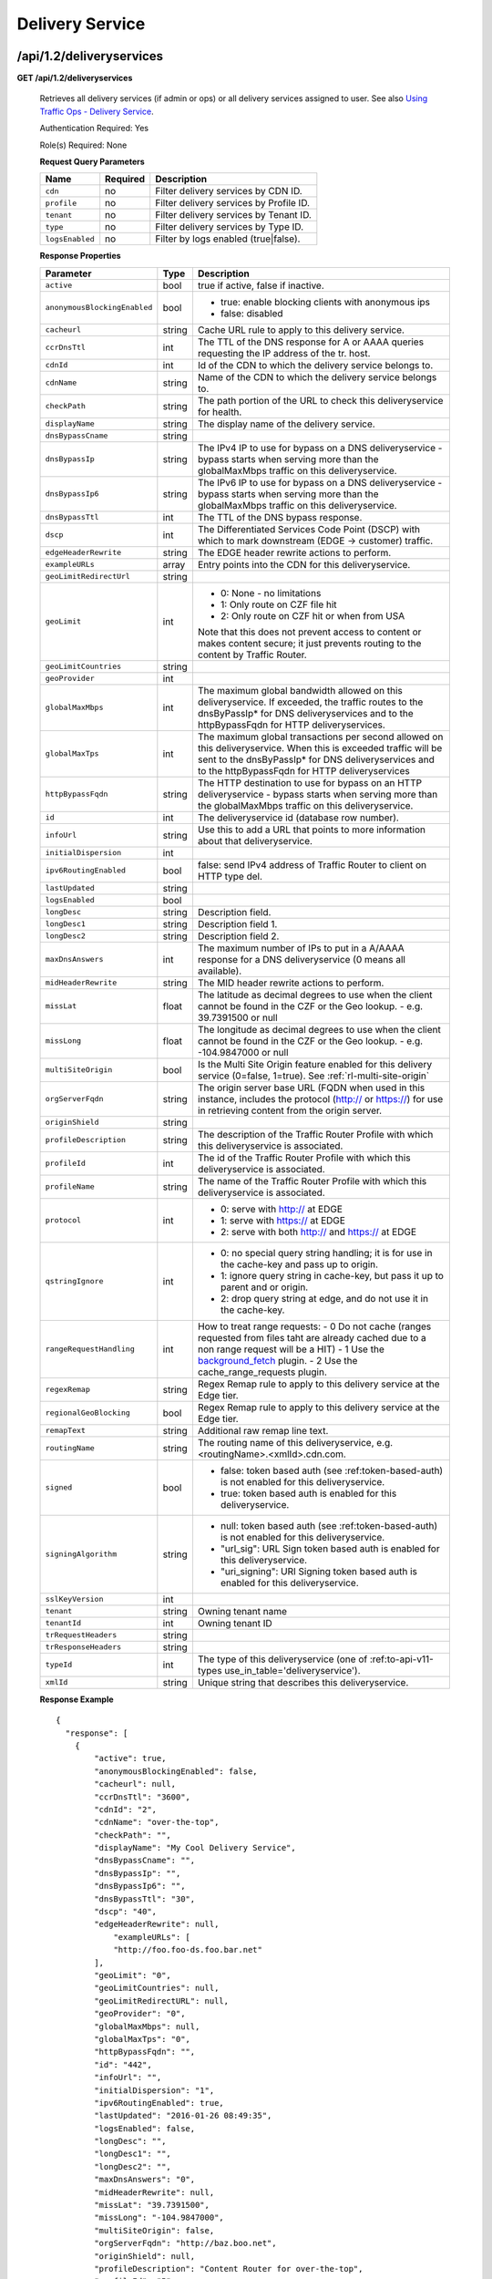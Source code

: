 ..
..
.. Licensed under the Apache License, Version 2.0 (the "License");
.. you may not use this file except in compliance with the License.
.. You may obtain a copy of the License at
..
..     http://www.apache.org/licenses/LICENSE-2.0
..
.. Unless required by applicable law or agreed to in writing, software
.. distributed under the License is distributed on an "AS IS" BASIS,
.. WITHOUT WARRANTIES OR CONDITIONS OF ANY KIND, either express or implied.
.. See the License for the specific language governing permissions and
.. limitations under the License.
..


.. _to-api-v12-ds:

Delivery Service
================

.. _to-api-v12-ds-route:

/api/1.2/deliveryservices
+++++++++++++++++++++++++

**GET /api/1.2/deliveryservices**

  Retrieves all delivery services (if admin or ops) or all delivery services assigned to user. See also `Using Traffic Ops - Delivery Service <http://trafficcontrol.apache.org/docs/latest/admin/traffic_ops_using.html#delivery-service>`_.

  Authentication Required: Yes

  Role(s) Required: None

  **Request Query Parameters**

  +-----------------+----------+---------------------------------------------------+
  | Name            | Required | Description                                       |
  +=================+==========+===================================================+
  | ``cdn``         | no       | Filter delivery services by CDN ID.               |
  +-----------------+----------+---------------------------------------------------+
  | ``profile``     | no       | Filter delivery services by Profile ID.           |
  +-----------------+----------+---------------------------------------------------+
  | ``tenant``      | no       | Filter delivery services by Tenant ID.            |
  +-----------------+----------+---------------------------------------------------+
  | ``type``        | no       | Filter delivery services by Type ID.              |
  +-----------------+----------+---------------------------------------------------+
  | ``logsEnabled`` | no       | Filter by logs enabled (true|false).              |
  +-----------------+----------+---------------------------------------------------+


  **Response Properties**

  +------------------------------+--------+--------------------------------------------------------------------------------------------------------------------------------------+
  | Parameter                    | Type   | Description                                                                                                                          |
  +==============================+========+======================================================================================================================================+
  | ``active``                   | bool   | true if active, false if inactive.                                                                                                   |
  +------------------------------+--------+--------------------------------------------------------------------------------------------------------------------------------------+
  | ``anonymousBlockingEnabled`` | bool   | - true: enable blocking clients with anonymous ips                                                                                   |
  |                              |        | - false: disabled                                                                                                                    |
  +------------------------------+--------+--------------------------------------------------------------------------------------------------------------------------------------+
  | ``cacheurl``                 | string | Cache URL rule to apply to this delivery service.                                                                                    |
  +------------------------------+--------+--------------------------------------------------------------------------------------------------------------------------------------+
  | ``ccrDnsTtl``                | int    | The TTL of the DNS response for A or AAAA queries requesting the IP address of the tr. host.                                         |
  +------------------------------+--------+--------------------------------------------------------------------------------------------------------------------------------------+
  | ``cdnId``                    | int    | Id of the CDN to which the delivery service belongs to.                                                                              |
  +------------------------------+--------+--------------------------------------------------------------------------------------------------------------------------------------+
  | ``cdnName``                  | string | Name of the CDN to which the delivery service belongs to.                                                                            |
  +------------------------------+--------+--------------------------------------------------------------------------------------------------------------------------------------+
  | ``checkPath``                | string | The path portion of the URL to check this deliveryservice for health.                                                                |
  +------------------------------+--------+--------------------------------------------------------------------------------------------------------------------------------------+
  | ``displayName``              | string | The display name of the delivery service.                                                                                            |
  +------------------------------+--------+--------------------------------------------------------------------------------------------------------------------------------------+
  | ``dnsBypassCname``           | string |                                                                                                                                      |
  +------------------------------+--------+--------------------------------------------------------------------------------------------------------------------------------------+
  | ``dnsBypassIp``              | string | The IPv4 IP to use for bypass on a DNS deliveryservice  - bypass starts when serving more than the                                   |
  |                              |        | globalMaxMbps traffic on this deliveryservice.                                                                                       |
  +------------------------------+--------+--------------------------------------------------------------------------------------------------------------------------------------+
  | ``dnsBypassIp6``             | string | The IPv6 IP to use for bypass on a DNS deliveryservice - bypass starts when serving more than the                                    |
  |                              |        | globalMaxMbps traffic on this deliveryservice.                                                                                       |
  +------------------------------+--------+--------------------------------------------------------------------------------------------------------------------------------------+
  | ``dnsBypassTtl``             | int    | The TTL of the DNS bypass response.                                                                                                  |
  +------------------------------+--------+--------------------------------------------------------------------------------------------------------------------------------------+
  | ``dscp``                     | int    | The Differentiated Services Code Point (DSCP) with which to mark downstream (EDGE ->  customer) traffic.                             |
  +------------------------------+--------+--------------------------------------------------------------------------------------------------------------------------------------+
  | ``edgeHeaderRewrite``        | string | The EDGE header rewrite actions to perform.                                                                                          |
  +------------------------------+--------+--------------------------------------------------------------------------------------------------------------------------------------+
  | ``exampleURLs``              | array  | Entry points into the CDN for this deliveryservice.                                                                                  |
  +------------------------------+--------+--------------------------------------------------------------------------------------------------------------------------------------+
  | ``geoLimitRedirectUrl``      | string |                                                                                                                                      |
  +------------------------------+--------+--------------------------------------------------------------------------------------------------------------------------------------+
  | ``geoLimit``                 | int    | - 0: None - no limitations                                                                                                           |
  |                              |        | - 1: Only route on CZF file hit                                                                                                      |
  |                              |        | - 2: Only route on CZF hit or when from USA                                                                                          |
  |                              |        |                                                                                                                                      |
  |                              |        | Note that this does not prevent access to content or makes content secure; it just prevents                                          |
  |                              |        | routing to the content by Traffic Router.                                                                                            |
  +------------------------------+--------+--------------------------------------------------------------------------------------------------------------------------------------+
  | ``geoLimitCountries``        | string |                                                                                                                                      |
  +------------------------------+--------+--------------------------------------------------------------------------------------------------------------------------------------+
  | ``geoProvider``              | int    |                                                                                                                                      |
  +------------------------------+--------+--------------------------------------------------------------------------------------------------------------------------------------+
  | ``globalMaxMbps``            | int    | The maximum global bandwidth allowed on this deliveryservice. If exceeded, the traffic routes to the                                 |
  |                              |        | dnsByPassIp* for DNS deliveryservices and to the httpBypassFqdn for HTTP deliveryservices.                                           |
  +------------------------------+--------+--------------------------------------------------------------------------------------------------------------------------------------+
  | ``globalMaxTps``             | int    | The maximum global transactions per second allowed on this deliveryservice. When this is exceeded                                    |
  |                              |        | traffic will be sent to the dnsByPassIp* for DNS deliveryservices and to the httpBypassFqdn for                                      |
  |                              |        | HTTP deliveryservices                                                                                                                |
  +------------------------------+--------+--------------------------------------------------------------------------------------------------------------------------------------+
  | ``httpBypassFqdn``           | string | The HTTP destination to use for bypass on an HTTP deliveryservice - bypass starts when serving more than the                         |
  |                              |        | globalMaxMbps traffic on this deliveryservice.                                                                                       |
  +------------------------------+--------+--------------------------------------------------------------------------------------------------------------------------------------+
  | ``id``                       | int    | The deliveryservice id (database row number).                                                                                        |
  +------------------------------+--------+--------------------------------------------------------------------------------------------------------------------------------------+
  | ``infoUrl``                  | string | Use this to add a URL that points to more information about that deliveryservice.                                                    |
  +------------------------------+--------+--------------------------------------------------------------------------------------------------------------------------------------+
  | ``initialDispersion``        | int    |                                                                                                                                      |
  +------------------------------+--------+--------------------------------------------------------------------------------------------------------------------------------------+
  | ``ipv6RoutingEnabled``       | bool   | false: send IPv4 address of Traffic Router to client on HTTP type del.                                                               |
  +------------------------------+--------+--------------------------------------------------------------------------------------------------------------------------------------+
  | ``lastUpdated``              | string |                                                                                                                                      |
  +------------------------------+--------+--------------------------------------------------------------------------------------------------------------------------------------+
  | ``logsEnabled``              | bool   |                                                                                                                                      |
  +------------------------------+--------+--------------------------------------------------------------------------------------------------------------------------------------+
  | ``longDesc``                 | string | Description field.                                                                                                                   |
  +------------------------------+--------+--------------------------------------------------------------------------------------------------------------------------------------+
  | ``longDesc1``                | string | Description field 1.                                                                                                                 |
  +------------------------------+--------+--------------------------------------------------------------------------------------------------------------------------------------+
  | ``longDesc2``                | string | Description field 2.                                                                                                                 |
  +------------------------------+--------+--------------------------------------------------------------------------------------------------------------------------------------+
  | ``maxDnsAnswers``            | int    | The maximum number of IPs to put in a A/AAAA response for a DNS deliveryservice (0 means all                                         |
  |                              |        | available).                                                                                                                          |
  +------------------------------+--------+--------------------------------------------------------------------------------------------------------------------------------------+
  | ``midHeaderRewrite``         | string | The MID header rewrite actions to perform.                                                                                           |
  +------------------------------+--------+--------------------------------------------------------------------------------------------------------------------------------------+
  | ``missLat``                  | float  | The latitude as decimal degrees to use when the client cannot be found in the CZF or the Geo lookup.                                 |
  |                              |        | - e.g. 39.7391500 or null                                                                                                            |
  +------------------------------+--------+--------------------------------------------------------------------------------------------------------------------------------------+
  | ``missLong``                 | float  | The longitude as decimal degrees to use when the client cannot be found in the CZF or the Geo lookup.                                |
  |                              |        | - e.g. -104.9847000 or null                                                                                                          |
  +------------------------------+--------+--------------------------------------------------------------------------------------------------------------------------------------+
  | ``multiSiteOrigin``          | bool   | Is the Multi Site Origin feature enabled for this delivery service (0=false, 1=true). See :ref:`rl-multi-site-origin`                |
  +------------------------------+--------+--------------------------------------------------------------------------------------------------------------------------------------+
  | ``orgServerFqdn``            | string | The origin server base URL (FQDN when used in this instance, includes the                                                            |
  |                              |        | protocol (http:// or https://) for use in retrieving content from the origin server.                                                 |
  +------------------------------+--------+--------------------------------------------------------------------------------------------------------------------------------------+
  | ``originShield``             | string |                                                                                                                                      |
  +------------------------------+--------+--------------------------------------------------------------------------------------------------------------------------------------+
  | ``profileDescription``       | string | The description of the Traffic Router Profile with which this deliveryservice is associated.                                         |
  +------------------------------+--------+--------------------------------------------------------------------------------------------------------------------------------------+
  | ``profileId``                | int    | The id of the Traffic Router Profile with which this deliveryservice is associated.                                                  |
  +------------------------------+--------+--------------------------------------------------------------------------------------------------------------------------------------+
  | ``profileName``              | string | The name of the Traffic Router Profile with which this deliveryservice is associated.                                                |
  +------------------------------+--------+--------------------------------------------------------------------------------------------------------------------------------------+
  | ``protocol``                 | int    | - 0: serve with http:// at EDGE                                                                                                      |
  |                              |        | - 1: serve with https:// at EDGE                                                                                                     |
  |                              |        | - 2: serve with both http:// and https:// at EDGE                                                                                    |
  +------------------------------+--------+--------------------------------------------------------------------------------------------------------------------------------------+
  | ``qstringIgnore``            | int    | - 0: no special query string handling; it is for use in the cache-key and pass up to origin.                                         |
  |                              |        | - 1: ignore query string in cache-key, but pass it up to parent and or origin.                                                       |
  |                              |        | - 2: drop query string at edge, and do not use it in the cache-key.                                                                  |
  +------------------------------+--------+--------------------------------------------------------------------------------------------------------------------------------------+
  | ``rangeRequestHandling``     | int    | How to treat range requests:                                                                                                         |
  |                              |        | - 0 Do not cache (ranges requested from files taht are already cached due to a non range request will be a HIT)                      |
  |                              |        | - 1 Use the `background_fetch <https://docs.trafficserver.apache.org/en/latest/reference/plugins/background_fetch.en.html>`_ plugin. |
  |                              |        | - 2 Use the cache_range_requests plugin.                                                                                             |
  +------------------------------+--------+--------------------------------------------------------------------------------------------------------------------------------------+
  | ``regexRemap``               | string | Regex Remap rule to apply to this delivery service at the Edge tier.                                                                 |
  +------------------------------+--------+--------------------------------------------------------------------------------------------------------------------------------------+
  | ``regionalGeoBlocking``      | bool   | Regex Remap rule to apply to this delivery service at the Edge tier.                                                                 |
  +------------------------------+--------+--------------------------------------------------------------------------------------------------------------------------------------+
  | ``remapText``                | string | Additional raw remap line text.                                                                                                      |
  +------------------------------+--------+--------------------------------------------------------------------------------------------------------------------------------------+
  | ``routingName``              | string | The routing name of this deliveryservice, e.g. <routingName>.<xmlId>.cdn.com.                                                        |
  +------------------------------+--------+--------------------------------------------------------------------------------------------------------------------------------------+
  | ``signed``                   | bool   | - false: token based auth (see :ref:token-based-auth) is not enabled for this deliveryservice.                                       |
  |                              |        | - true: token based auth is enabled for this deliveryservice.                                                                        |
  +------------------------------+--------+--------------------------------------------------------------------------------------------------------------------------------------+
  | ``signingAlgorithm``         | string | - null: token based auth (see :ref:token-based-auth) is not enabled for this deliveryservice.                                        |
  |                              |        | - "url_sig": URL Sign token based auth is enabled for this deliveryservice.                                                          |
  |                              |        | - "uri_signing": URI Signing token based auth is enabled for this deliveryservice.                                                   |
  +------------------------------+--------+--------------------------------------------------------------------------------------------------------------------------------------+
  | ``sslKeyVersion``            | int    |                                                                                                                                      |
  +------------------------------+--------+--------------------------------------------------------------------------------------------------------------------------------------+
  | ``tenant``                   | string | Owning tenant name                                                                                                                   |
  +------------------------------+--------+--------------------------------------------------------------------------------------------------------------------------------------+
  | ``tenantId``                 | int    | Owning tenant ID                                                                                                                     |
  +------------------------------+--------+--------------------------------------------------------------------------------------------------------------------------------------+
  | ``trRequestHeaders``         | string |                                                                                                                                      |
  +------------------------------+--------+--------------------------------------------------------------------------------------------------------------------------------------+
  | ``trResponseHeaders``        | string |                                                                                                                                      |
  +------------------------------+--------+--------------------------------------------------------------------------------------------------------------------------------------+
  | ``typeId``                   | int    | The type of this deliveryservice (one of :ref:to-api-v11-types use_in_table='deliveryservice').                                      |
  +------------------------------+--------+--------------------------------------------------------------------------------------------------------------------------------------+
  | ``xmlId``                    | string | Unique string that describes this deliveryservice.                                                                                   |
  +------------------------------+--------+--------------------------------------------------------------------------------------------------------------------------------------+

  **Response Example** ::

    {
      "response": [
        {
            "active": true,
            "anonymousBlockingEnabled": false,
            "cacheurl": null,
            "ccrDnsTtl": "3600",
            "cdnId": "2",
            "cdnName": "over-the-top",
            "checkPath": "",
            "displayName": "My Cool Delivery Service",
            "dnsBypassCname": "",
            "dnsBypassIp": "",
            "dnsBypassIp6": "",
            "dnsBypassTtl": "30",
            "dscp": "40",
            "edgeHeaderRewrite": null,
      		"exampleURLs": [
                "http://foo.foo-ds.foo.bar.net"
            ],
            "geoLimit": "0",
            "geoLimitCountries": null,
            "geoLimitRedirectURL": null,
            "geoProvider": "0",
            "globalMaxMbps": null,
            "globalMaxTps": "0",
            "httpBypassFqdn": "",
            "id": "442",
            "infoUrl": "",
            "initialDispersion": "1",
            "ipv6RoutingEnabled": true,
            "lastUpdated": "2016-01-26 08:49:35",
            "logsEnabled": false,
            "longDesc": "",
            "longDesc1": "",
            "longDesc2": "",
            "maxDnsAnswers": "0",
            "midHeaderRewrite": null,
            "missLat": "39.7391500",
            "missLong": "-104.9847000",
            "multiSiteOrigin": false,
            "orgServerFqdn": "http://baz.boo.net",
            "originShield": null,
            "profileDescription": "Content Router for over-the-top",
            "profileId": "5",
            "profileName": "ROUTER_TOP",
            "protocol": "0",
            "qstringIgnore": "1",
            "rangeRequestHandling": "0",
            "regexRemap": null,
            "regionalGeoBlocking": false,
            "remapText": null,
            "routingName": "foo",
            "signed": false,
            "signingAlgorithm": null,
            "sslKeyVersion": "0",
            "tenant": "root",
            "tenantId": 1,
            "trRequestHeaders": null,
            "trResponseHeaders": "Access-Control-Allow-Origin: *",
            "type": "HTTP",
            "typeId": "8",
            "xmlId": "foo-ds"
        }
        { .. },
        { .. }
      ]
    }

|


**GET /api/1.2/deliveryservices/:id**

  Retrieves a specific delivery service. If not admin / ops, delivery service must be assigned to user. See also `Using Traffic Ops - Delivery Service <http://trafficcontrol.apache.org/docs/latest/admin/traffic_ops_using.html#delivery-service>`_.

  Authentication Required: Yes

  Role(s) Required: None

  **Request Route Parameters**

  +-----------------+----------+---------------------------------------------------+
  | Name            | Required | Description                                       |
  +=================+==========+===================================================+
  | ``id``          | yes      | Delivery service ID.                              |
  +-----------------+----------+---------------------------------------------------+

  **Response Properties**

  +------------------------------+--------+--------------------------------------------------------------------------------------------------------------------------------------+
  | Parameter                    | Type   | Description                                                                                                                          |
  +==============================+========+======================================================================================================================================+
  | ``active``                   | bool   | true if active, false if inactive.                                                                                                   |
  +------------------------------+--------+--------------------------------------------------------------------------------------------------------------------------------------+
  | ``anonymousBlockingEnabled`` | bool   | - true: enable blocking clients with anonymous ips                                                                                   |
  |                              |        | - false: disabled                                                                                                                    |
  +------------------------------+--------+--------------------------------------------------------------------------------------------------------------------------------------+
  | ``cacheurl``                 | string | Cache URL rule to apply to this delivery service.                                                                                    |
  +------------------------------+--------+--------------------------------------------------------------------------------------------------------------------------------------+
  | ``ccrDnsTtl``                | int    | The TTL of the DNS response for A or AAAA queries requesting the IP address of the tr. host.                                         |
  +------------------------------+--------+--------------------------------------------------------------------------------------------------------------------------------------+
  | ``cdnId``                    | int    | Id of the CDN to which the delivery service belongs to.                                                                              |
  +------------------------------+--------+--------------------------------------------------------------------------------------------------------------------------------------+
  | ``cdnName``                  | string | Name of the CDN to which the delivery service belongs to.                                                                            |
  +------------------------------+--------+--------------------------------------------------------------------------------------------------------------------------------------+
  | ``checkPath``                | string | The path portion of the URL to check this deliveryservice for health.                                                                |
  +------------------------------+--------+--------------------------------------------------------------------------------------------------------------------------------------+
  | ``displayName``              | string | The display name of the delivery service.                                                                                            |
  +------------------------------+--------+--------------------------------------------------------------------------------------------------------------------------------------+
  | ``dnsBypassCname``           | string |                                                                                                                                      |
  +------------------------------+--------+--------------------------------------------------------------------------------------------------------------------------------------+
  | ``dnsBypassIp``              | string | The IPv4 IP to use for bypass on a DNS deliveryservice  - bypass starts when serving more than the                                   |
  |                              |        | globalMaxMbps traffic on this deliveryservice.                                                                                       |
  +------------------------------+--------+--------------------------------------------------------------------------------------------------------------------------------------+
  | ``dnsBypassIp6``             | string | The IPv6 IP to use for bypass on a DNS deliveryservice - bypass starts when serving more than the                                    |
  |                              |        | globalMaxMbps traffic on this deliveryservice.                                                                                       |
  +------------------------------+--------+--------------------------------------------------------------------------------------------------------------------------------------+
  | ``dnsBypassTtl``             | int    | The TTL of the DNS bypass response.                                                                                                  |
  +------------------------------+--------+--------------------------------------------------------------------------------------------------------------------------------------+
  | ``dscp``                     | int    | The Differentiated Services Code Point (DSCP) with which to mark downstream (EDGE ->  customer) traffic.                             |
  +------------------------------+--------+--------------------------------------------------------------------------------------------------------------------------------------+
  | ``edgeHeaderRewrite``        | string | The EDGE header rewrite actions to perform.                                                                                          |
  +------------------------------+--------+--------------------------------------------------------------------------------------------------------------------------------------+
  | ``exampleURLs``              | array  | Entry points into the CDN for this deliveryservice.                                                                                  |
  +------------------------------+--------+--------------------------------------------------------------------------------------------------------------------------------------+
  | ``geoLimitRedirectUrl``      | string |                                                                                                                                      |
  +------------------------------+--------+--------------------------------------------------------------------------------------------------------------------------------------+
  | ``geoLimit``                 | int    | - 0: None - no limitations                                                                                                           |
  |                              |        | - 1: Only route on CZF file hit                                                                                                      |
  |                              |        | - 2: Only route on CZF hit or when from USA                                                                                          |
  |                              |        |                                                                                                                                      |
  |                              |        | Note that this does not prevent access to content or makes content secure; it just prevents                                          |
  |                              |        | routing to the content by Traffic Router.                                                                                            |
  +------------------------------+--------+--------------------------------------------------------------------------------------------------------------------------------------+
  | ``geoLimitCountries``        | string |                                                                                                                                      |
  +------------------------------+--------+--------------------------------------------------------------------------------------------------------------------------------------+
  | ``geoProvider``              | int    |                                                                                                                                      |
  +------------------------------+--------+--------------------------------------------------------------------------------------------------------------------------------------+
  | ``globalMaxMbps``            | int    | The maximum global bandwidth allowed on this deliveryservice. If exceeded, the traffic routes to the                                 |
  |                              |        | dnsByPassIp* for DNS deliveryservices and to the httpBypassFqdn for HTTP deliveryservices.                                           |
  +------------------------------+--------+--------------------------------------------------------------------------------------------------------------------------------------+
  | ``globalMaxTps``             | int    | The maximum global transactions per second allowed on this deliveryservice. When this is exceeded                                    |
  |                              |        | traffic will be sent to the dnsByPassIp* for DNS deliveryservices and to the httpBypassFqdn for                                      |
  |                              |        | HTTP deliveryservices                                                                                                                |
  +------------------------------+--------+--------------------------------------------------------------------------------------------------------------------------------------+
  | ``httpBypassFqdn``           | string | The HTTP destination to use for bypass on an HTTP deliveryservice - bypass starts when serving more than the                         |
  |                              |        | globalMaxMbps traffic on this deliveryservice.                                                                                       |
  +------------------------------+--------+--------------------------------------------------------------------------------------------------------------------------------------+
  | ``id``                       | int    | The deliveryservice id (database row number).                                                                                        |
  +------------------------------+--------+--------------------------------------------------------------------------------------------------------------------------------------+
  | ``infoUrl``                  | string | Use this to add a URL that points to more information about that deliveryservice.                                                    |
  +------------------------------+--------+--------------------------------------------------------------------------------------------------------------------------------------+
  | ``initialDispersion``        | int    |                                                                                                                                      |
  +------------------------------+--------+--------------------------------------------------------------------------------------------------------------------------------------+
  | ``ipv6RoutingEnabled``       | bool   | false: send IPv4 address of Traffic Router to client on HTTP type del.                                                               |
  +------------------------------+--------+--------------------------------------------------------------------------------------------------------------------------------------+
  | ``lastUpdated``              | string |                                                                                                                                      |
  +------------------------------+--------+--------------------------------------------------------------------------------------------------------------------------------------+
  | ``logsEnabled``              | bool   |                                                                                                                                      |
  +------------------------------+--------+--------------------------------------------------------------------------------------------------------------------------------------+
  | ``longDesc``                 | string | Description field.                                                                                                                   |
  +------------------------------+--------+--------------------------------------------------------------------------------------------------------------------------------------+
  | ``longDesc1``                | string | Description field 1.                                                                                                                 |
  +------------------------------+--------+--------------------------------------------------------------------------------------------------------------------------------------+
  | ``longDesc2``                | string | Description field 2.                                                                                                                 |
  +------------------------------+--------+--------------------------------------------------------------------------------------------------------------------------------------+
  | ``matchList``                | array  | Array of matchList hashes.                                                                                                           |
  +------------------------------+--------+--------------------------------------------------------------------------------------------------------------------------------------+
  | ``>>type``                   | string | The type of MatchList (one of :ref:to-api-v11-types use_in_table='regex').                                                           |
  +------------------------------+--------+--------------------------------------------------------------------------------------------------------------------------------------+
  | ``>>setNumber``              | string | The set Number of the matchList.                                                                                                     |
  +------------------------------+--------+--------------------------------------------------------------------------------------------------------------------------------------+
  | ``>>pattern``                | string | The regexp for the matchList.                                                                                                        |
  +------------------------------+--------+--------------------------------------------------------------------------------------------------------------------------------------+
  | ``maxDnsAnswers``            | int    | The maximum number of IPs to put in a A/AAAA response for a DNS deliveryservice (0 means all                                         |
  |                              |        | available).                                                                                                                          |
  +------------------------------+--------+--------------------------------------------------------------------------------------------------------------------------------------+
  | ``midHeaderRewrite``         | string | The MID header rewrite actions to perform.                                                                                           |
  +------------------------------+--------+--------------------------------------------------------------------------------------------------------------------------------------+
  | ``missLat``                  | float  | The latitude as decimal degrees to use when the client cannot be found in the CZF or the Geo lookup.                                 |
  |                              |        | - e.g. 39.7391500 or null                                                                                                            |
  +------------------------------+--------+--------------------------------------------------------------------------------------------------------------------------------------+
  | ``missLong``                 | float  | The longitude as decimal degrees to use when the client cannot be found in the CZF or the Geo lookup.                                |
  |                              |        | - e.g. -104.9847000 or null                                                                                                          |
  +------------------------------+--------+--------------------------------------------------------------------------------------------------------------------------------------+
  | ``multiSiteOrigin``          | bool   | Is the Multi Site Origin feature enabled for this delivery service (0=false, 1=true). See :ref:`rl-multi-site-origin`                |
  +------------------------------+--------+--------------------------------------------------------------------------------------------------------------------------------------+
  | ``orgServerFqdn``            | string | The origin server base URL (FQDN when used in this instance, includes the                                                            |
  |                              |        | protocol (http:// or https://) for use in retrieving content from the origin server.                                                 |
  +------------------------------+--------+--------------------------------------------------------------------------------------------------------------------------------------+
  | ``originShield``             | string |                                                                                                                                      |
  +------------------------------+--------+--------------------------------------------------------------------------------------------------------------------------------------+
  | ``profileDescription``       | string | The description of the Traffic Router Profile with which this deliveryservice is associated.                                         |
  +------------------------------+--------+--------------------------------------------------------------------------------------------------------------------------------------+
  | ``profileId``                | int    | The id of the Traffic Router Profile with which this deliveryservice is associated.                                                  |
  +------------------------------+--------+--------------------------------------------------------------------------------------------------------------------------------------+
  | ``profileName``              | string | The name of the Traffic Router Profile with which this deliveryservice is associated.                                                |
  +------------------------------+--------+--------------------------------------------------------------------------------------------------------------------------------------+
  | ``protocol``                 | int    | - 0: serve with http:// at EDGE                                                                                                      |
  |                              |        | - 1: serve with https:// at EDGE                                                                                                     |
  |                              |        | - 2: serve with both http:// and https:// at EDGE                                                                                    |
  +------------------------------+--------+--------------------------------------------------------------------------------------------------------------------------------------+
  | ``qstringIgnore``            | int    | - 0: no special query string handling; it is for use in the cache-key and pass up to origin.                                         |
  |                              |        | - 1: ignore query string in cache-key, but pass it up to parent and or origin.                                                       |
  |                              |        | - 2: drop query string at edge, and do not use it in the cache-key.                                                                  |
  +------------------------------+--------+--------------------------------------------------------------------------------------------------------------------------------------+
  | ``rangeRequestHandling``     | int    | How to treat range requests:                                                                                                         |
  |                              |        | - 0 Do not cache (ranges requested from files taht are already cached due to a non range request will be a HIT)                      |
  |                              |        | - 1 Use the `background_fetch <https://docs.trafficserver.apache.org/en/latest/reference/plugins/background_fetch.en.html>`_ plugin. |
  |                              |        | - 2 Use the cache_range_requests plugin.                                                                                             |
  +------------------------------+--------+--------------------------------------------------------------------------------------------------------------------------------------+
  | ``regexRemap``               | string | Regex Remap rule to apply to this delivery service at the Edge tier.                                                                 |
  +------------------------------+--------+--------------------------------------------------------------------------------------------------------------------------------------+
  | ``regionalGeoBlocking``      | bool   | Regex Remap rule to apply to this delivery service at the Edge tier.                                                                 |
  +------------------------------+--------+--------------------------------------------------------------------------------------------------------------------------------------+
  | ``remapText``                | string | Additional raw remap line text.                                                                                                      |
  +------------------------------+--------+--------------------------------------------------------------------------------------------------------------------------------------+
  | ``routingName``              | string | The routing name of this deliveryservice, e.g. <routingName>.<xmlId>.cdn.com.                                                        |
  +------------------------------+--------+--------------------------------------------------------------------------------------------------------------------------------------+
  | ``signed``                   | bool   | - false: token based auth (see :ref:token-based-auth) is not enabled for this deliveryservice.                                       |
  |                              |        | - true: token based auth is enabled for this deliveryservice.                                                                        |
  +------------------------------+--------+--------------------------------------------------------------------------------------------------------------------------------------+
  | ``signingAlgorithm``         | string | - null: token based auth (see :ref:token-based-auth) is not enabled for this deliveryservice.                                        |
  |                              |        | - "url_sig": URL Sign token based auth is enabled for this deliveryservice.                                                          |
  |                              |        | - "uri_signing": URI Signing token based auth is enabled for this deliveryservice.                                                   |
  +------------------------------+--------+--------------------------------------------------------------------------------------------------------------------------------------+
  | ``sslKeyVersion``            | int    |                                                                                                                                      |
  +------------------------------+--------+--------------------------------------------------------------------------------------------------------------------------------------+
  | ``tenant``                   | string | Owning tenant name                                                                                                                   |
  +------------------------------+--------+--------------------------------------------------------------------------------------------------------------------------------------+
  | ``tenantId``                 | int    | Owning tenant ID                                                                                                                     |
  +------------------------------+--------+--------------------------------------------------------------------------------------------------------------------------------------+
  | ``trRequestHeaders``         | string |                                                                                                                                      |
  +------------------------------+--------+--------------------------------------------------------------------------------------------------------------------------------------+
  | ``trResponseHeaders``        | string |                                                                                                                                      |
  +------------------------------+--------+--------------------------------------------------------------------------------------------------------------------------------------+
  | ``typeId``                   | int    | The type of this deliveryservice (one of :ref:to-api-v11-types use_in_table='deliveryservice').                                      |
  +------------------------------+--------+--------------------------------------------------------------------------------------------------------------------------------------+
  | ``xmlId``                    | string | Unique string that describes this deliveryservice.                                                                                   |
  +------------------------------+--------+--------------------------------------------------------------------------------------------------------------------------------------+

  **Response Example** ::

    {
      "response": [
        {
            "active": true,
            "anonymousBlockingEnabled": false,
            "cacheurl": null,
            "ccrDnsTtl": "3600",
            "cdnId": "2",
            "cdnName": "over-the-top",
            "checkPath": "",
            "displayName": "My Cool Delivery Service",
            "dnsBypassCname": "",
            "dnsBypassIp": "",
            "dnsBypassIp6": "",
            "dnsBypassTtl": "30",
            "dscp": "40",
            "edgeHeaderRewrite": null,
            "exampleURLs": [
                "http://foo.foo-ds.foo.bar.net"
            ],
            "geoLimit": "0",
            "geoLimitCountries": null,
            "geoLimitRedirectURL": null,
            "geoProvider": "0",
            "globalMaxMbps": null,
            "globalMaxTps": "0",
            "httpBypassFqdn": "",
            "id": "442",
            "infoUrl": "",
            "initialDispersion": "1",
            "ipv6RoutingEnabled": true,
            "lastUpdated": "2016-01-26 08:49:35",
            "logsEnabled": false,
            "longDesc": "",
            "longDesc1": "",
            "longDesc2": "",
            "matchList": [
                {
                    "pattern": ".*\\.foo-ds\\..*",
                    "setNumber": "0",
                    "type": "HOST_REGEXP"
                }
            ],
            "maxDnsAnswers": "0",
            "midHeaderRewrite": null,
            "missLat": "39.7391500",
            "missLong": "-104.9847000",
            "multiSiteOrigin": false,
            "orgServerFqdn": "http://baz.boo.net",
            "originShield": null,
            "profileDescription": "Content Router for over-the-top",
            "profileId": "5",
            "profileName": "ROUTER_TOP",
            "protocol": "0",
            "qstringIgnore": "1",
            "rangeRequestHandling": "0",
            "regexRemap": null,
            "regionalGeoBlocking": false,
            "remapText": null,
            "routingName": "foo",
            "signed": false,
            "signingAlgorithm": null,
            "sslKeyVersion": "0",
            "tenant": "root",
            "tenantId": 1,
            "trRequestHeaders": null,
            "trResponseHeaders": "Access-Control-Allow-Origin: *",
            "type": "HTTP",
            "typeId": "8",
            "xmlId": "foo-ds"
        }
      ]
    }

|

**GET /api/1.2/deliveryservices/:id/servers**

  Retrieves properties of CDN EDGE or ORG servers assigned to a delivery service.

  Authentication Required: Yes

  Role(s) Required: Admin or Operations or delivery service must be assigned to user.

  **Request Route Parameters**

  +-----------------+----------+---------------------------------------------------+
  | Name            | Required | Description                                       |
  +=================+==========+===================================================+
  | ``id``          | yes      | Delivery service ID.                              |
  +-----------------+----------+---------------------------------------------------+

  **Response Properties**

  +--------------------+--------+------------------------------------------------------------------------------------------------------------+
  |     Parameter      |  Type  |                                                Description                                                 |
  +====================+========+============================================================================================================+
  | ``cachegroup``     | string | The cache group name (see :ref:`to-api-v11-cachegroup`).                                                   |
  +--------------------+--------+------------------------------------------------------------------------------------------------------------+
  | ``cachegroupId``   | string | The cache group id.                                                                                        |
  +--------------------+--------+------------------------------------------------------------------------------------------------------------+
  | ``cdnId``          | string | Id of the CDN to which the server belongs to.                                                              |
  +--------------------+--------+------------------------------------------------------------------------------------------------------------+
  | ``cdnName``        | string | Name of the CDN to which the server belongs to.                                                            |
  +--------------------+--------+------------------------------------------------------------------------------------------------------------+
  | ``domainName``     | string | The domain name part of the FQDN of the cache.                                                             |
  +--------------------+--------+------------------------------------------------------------------------------------------------------------+
  | ``guid``           | string | An identifier used to uniquely identify the server.                                                        |
  +--------------------+--------+------------------------------------------------------------------------------------------------------------+
  | ``hostName``       | string | The host name part of the cache.                                                                           |
  +--------------------+--------+------------------------------------------------------------------------------------------------------------+
  | ``httpsPort``      | string | The HTTPS port on which the main application listens (443 in most cases).                                  |
  +--------------------+--------+------------------------------------------------------------------------------------------------------------+
  | ``id``             | string | The server id (database row number).                                                                       |
  +--------------------+--------+------------------------------------------------------------------------------------------------------------+
  | ``iloIpAddress``   | string | The IPv4 address of the lights-out-management port.                                                        |
  +--------------------+--------+------------------------------------------------------------------------------------------------------------+
  | ``iloIpGateway``   | string | The IPv4 gateway address of the lights-out-management port.                                                |
  +--------------------+--------+------------------------------------------------------------------------------------------------------------+
  | ``iloIpNetmask``   | string | The IPv4 netmask of the lights-out-management port.                                                        |
  +--------------------+--------+------------------------------------------------------------------------------------------------------------+
  | ``iloPassword``    | string | The password of the of the lights-out-management user (displays as ****** unless you are an 'admin' user). |
  +--------------------+--------+------------------------------------------------------------------------------------------------------------+
  | ``iloUsername``    | string | The user name for lights-out-management.                                                                   |
  +--------------------+--------+------------------------------------------------------------------------------------------------------------+
  | ``interfaceMtu``   | string | The Maximum Transmission Unit (MTU) to configure for ``interfaceName``.                                    |
  +--------------------+--------+------------------------------------------------------------------------------------------------------------+
  | ``interfaceName``  | string | The network interface name used for serving traffic.                                                       |
  +--------------------+--------+------------------------------------------------------------------------------------------------------------+
  | ``ip6Address``     | string | The IPv6 address/netmask for ``interfaceName``.                                                            |
  +--------------------+--------+------------------------------------------------------------------------------------------------------------+
  | ``ip6Gateway``     | string | The IPv6 gateway for ``interfaceName``.                                                                    |
  +--------------------+--------+------------------------------------------------------------------------------------------------------------+
  | ``ipAddress``      | string | The IPv4 address for ``interfaceName``.                                                                    |
  +--------------------+--------+------------------------------------------------------------------------------------------------------------+
  | ``ipGateway``      | string | The IPv4 gateway for ``interfaceName``.                                                                    |
  +--------------------+--------+------------------------------------------------------------------------------------------------------------+
  | ``ipNetmask``      | string | The IPv4 netmask for ``interfaceName``.                                                                    |
  +--------------------+--------+------------------------------------------------------------------------------------------------------------+
  | ``lastUpdated``    | string | The Time and Date for the last update for this server.                                                     |
  +--------------------+--------+------------------------------------------------------------------------------------------------------------+
  | ``mgmtIpAddress``  | string | The IPv4 address of the management port (optional).                                                        |
  +--------------------+--------+------------------------------------------------------------------------------------------------------------+
  | ``mgmtIpGateway``  | string | The IPv4 gateway of the management port (optional).                                                        |
  +--------------------+--------+------------------------------------------------------------------------------------------------------------+
  | ``mgmtIpNetmask``  | string | The IPv4 netmask of the management port (optional).                                                        |
  +--------------------+--------+------------------------------------------------------------------------------------------------------------+
  | ``offlineReason``  | string | A user-entered reason why the server is in ADMIN_DOWN or OFFLINE status.                                   |
  +--------------------+--------+------------------------------------------------------------------------------------------------------------+
  | ``physLocation``   | string | The physical location name (see :ref:`to-api-v11-phys-loc`).                                               |
  +--------------------+--------+------------------------------------------------------------------------------------------------------------+
  | ``physLocationId`` | string | The physical location id (see :ref:`to-api-v11-phys-loc`).                                                 |
  +--------------------+--------+------------------------------------------------------------------------------------------------------------+
  | ``profile``        | string | The assigned profile name (see :ref:`to-api-v11-profile`).                                                 |
  +--------------------+--------+------------------------------------------------------------------------------------------------------------+
  | ``profileDesc``    | string | The assigned profile description (see :ref:`to-api-v11-profile`).                                          |
  +--------------------+--------+------------------------------------------------------------------------------------------------------------+
  | ``profileId``      | string | The assigned profile Id (see :ref:`to-api-v11-profile`).                                                   |
  +--------------------+--------+------------------------------------------------------------------------------------------------------------+
  | ``rack``           | string | A string indicating rack location.                                                                         |
  +--------------------+--------+------------------------------------------------------------------------------------------------------------+
  | ``routerHostName`` | string | The human readable name of the router.                                                                     |
  +--------------------+--------+------------------------------------------------------------------------------------------------------------+
  | ``routerPortName`` | string | The human readable name of the router port.                                                                |
  +--------------------+--------+------------------------------------------------------------------------------------------------------------+
  | ``status``         | string | The Status string (See :ref:`to-api-v11-status`).                                                          |
  +--------------------+--------+------------------------------------------------------------------------------------------------------------+
  | ``statusId``       | string | The Status id (See :ref:`to-api-v11-status`).                                                              |
  +--------------------+--------+------------------------------------------------------------------------------------------------------------+
  | ``tcpPort``        | string | The default TCP port on which the main application listens (80 for a cache in most cases).                 |
  +--------------------+--------+------------------------------------------------------------------------------------------------------------+
  | ``type``           | string | The name of the type of this server (see :ref:`to-api-v11-type`).                                          |
  +--------------------+--------+------------------------------------------------------------------------------------------------------------+
  | ``typeId``         | string | The id of the type of this server (see :ref:`to-api-v11-type`).                                            |
  +--------------------+--------+------------------------------------------------------------------------------------------------------------+
  | ``updPending``     |  bool  |                                                                                                            |
  +--------------------+--------+------------------------------------------------------------------------------------------------------------+

  **Response Example** ::

   {
      "response": [
          {
              "cachegroup": "us-il-chicago",
              "cachegroupId": "3",
              "cdnId": "3",
              "cdnName": "CDN-1",
              "domainName": "chi.kabletown.net",
              "guid": null,
              "hostName": "atsec-chi-00",
              "id": "19",
              "iloIpAddress": "172.16.2.6",
              "iloIpGateway": "172.16.2.1",
              "iloIpNetmask": "255.255.255.0",
              "iloPassword": "********",
              "iloUsername": "",
              "interfaceMtu": "9000",
              "interfaceName": "bond0",
              "ip6Address": "2033:D0D0:3300::2:2/64",
              "ip6Gateway": "2033:D0D0:3300::2:1",
              "ipAddress": "10.10.2.2",
              "ipGateway": "10.10.2.1",
              "ipNetmask": "255.255.255.0",
              "lastUpdated": "2015-03-08 15:57:32",
              "mgmtIpAddress": "",
              "mgmtIpGateway": "",
              "mgmtIpNetmask": "",
              "offlineReason": "N/A",
              "physLocation": "plocation-chi-1",
              "physLocationId": "9",
              "profile": "EDGE1_CDN1_421_SSL",
              "profileDesc": "EDGE1_CDN1_421_SSL profile",
              "profileId": "12",
              "rack": "RR 119.02",
              "routerHostName": "rtr-chi.kabletown.net",
              "routerPortName": "2",
              "status": "ONLINE",
              "statusId": "6",
              "tcpPort": "80",
              "httpsPort": "443",
              "type": "EDGE",
              "typeId": "3",
              "updPending": false
          },
          {
          ... more server data
          }
        ]
    }

|

**GET /api/1.2/deliveryservices/:id/servers/unassigned**

  Retrieves properties of CDN EDGE or ORG servers not assigned to a delivery service.

  Authentication Required: Yes

  Role(s) Required: Admin or Operations or delivery service must be assigned to user

  **Request Route Parameters**

  +-----------------+----------+---------------------------------------------------+
  | Name            | Required | Description                                       |
  +=================+==========+===================================================+
  | ``id``          | yes      | Delivery service ID.                              |
  +-----------------+----------+---------------------------------------------------+

  **Response Properties**

  +--------------------+--------+------------------------------------------------------------------------------------------------------------+
  |     Parameter      |  Type  |                                                Description                                                 |
  +====================+========+============================================================================================================+
  | ``cachegroup``     | string | The cache group name (see :ref:`to-api-v11-cachegroup`).                                                   |
  +--------------------+--------+------------------------------------------------------------------------------------------------------------+
  | ``cachegroupId``   | string | The cache group id.                                                                                        |
  +--------------------+--------+------------------------------------------------------------------------------------------------------------+
  | ``cdnId``          | string | Id of the CDN to which the server belongs to.                                                              |
  +--------------------+--------+------------------------------------------------------------------------------------------------------------+
  | ``cdnName``        | string | Name of the CDN to which the server belongs to.                                                            |
  +--------------------+--------+------------------------------------------------------------------------------------------------------------+
  | ``domainName``     | string | The domain name part of the FQDN of the cache.                                                             |
  +--------------------+--------+------------------------------------------------------------------------------------------------------------+
  | ``guid``           | string | An identifier used to uniquely identify the server.                                                        |
  +--------------------+--------+------------------------------------------------------------------------------------------------------------+
  | ``hostName``       | string | The host name part of the cache.                                                                           |
  +--------------------+--------+------------------------------------------------------------------------------------------------------------+
  | ``httpsPort``      | string | The HTTPS port on which the main application listens (443 in most cases).                                  |
  +--------------------+--------+------------------------------------------------------------------------------------------------------------+
  | ``id``             | string | The server id (database row number).                                                                       |
  +--------------------+--------+------------------------------------------------------------------------------------------------------------+
  | ``iloIpAddress``   | string | The IPv4 address of the lights-out-management port.                                                        |
  +--------------------+--------+------------------------------------------------------------------------------------------------------------+
  | ``iloIpGateway``   | string | The IPv4 gateway address of the lights-out-management port.                                                |
  +--------------------+--------+------------------------------------------------------------------------------------------------------------+
  | ``iloIpNetmask``   | string | The IPv4 netmask of the lights-out-management port.                                                        |
  +--------------------+--------+------------------------------------------------------------------------------------------------------------+
  | ``iloPassword``    | string | The password of the of the lights-out-management user (displays as ****** unless you are an 'admin' user). |
  +--------------------+--------+------------------------------------------------------------------------------------------------------------+
  | ``iloUsername``    | string | The user name for lights-out-management.                                                                   |
  +--------------------+--------+------------------------------------------------------------------------------------------------------------+
  | ``interfaceMtu``   | string | The Maximum Transmission Unit (MTU) to configure for ``interfaceName``.                                    |
  +--------------------+--------+------------------------------------------------------------------------------------------------------------+
  | ``interfaceName``  | string | The network interface name used for serving traffic.                                                       |
  +--------------------+--------+------------------------------------------------------------------------------------------------------------+
  | ``ip6Address``     | string | The IPv6 address/netmask for ``interfaceName``.                                                            |
  +--------------------+--------+------------------------------------------------------------------------------------------------------------+
  | ``ip6Gateway``     | string | The IPv6 gateway for ``interfaceName``.                                                                    |
  +--------------------+--------+------------------------------------------------------------------------------------------------------------+
  | ``ipAddress``      | string | The IPv4 address for ``interfaceName``.                                                                    |
  +--------------------+--------+------------------------------------------------------------------------------------------------------------+
  | ``ipGateway``      | string | The IPv4 gateway for ``interfaceName``.                                                                    |
  +--------------------+--------+------------------------------------------------------------------------------------------------------------+
  | ``ipNetmask``      | string | The IPv4 netmask for ``interfaceName``.                                                                    |
  +--------------------+--------+------------------------------------------------------------------------------------------------------------+
  | ``lastUpdated``    | string | The Time and Date for the last update for this server.                                                     |
  +--------------------+--------+------------------------------------------------------------------------------------------------------------+
  | ``mgmtIpAddress``  | string | The IPv4 address of the management port (optional).                                                        |
  +--------------------+--------+------------------------------------------------------------------------------------------------------------+
  | ``mgmtIpGateway``  | string | The IPv4 gateway of the management port (optional).                                                        |
  +--------------------+--------+------------------------------------------------------------------------------------------------------------+
  | ``mgmtIpNetmask``  | string | The IPv4 netmask of the management port (optional).                                                        |
  +--------------------+--------+------------------------------------------------------------------------------------------------------------+
  | ``offlineReason``  | string | A user-entered reason why the server is in ADMIN_DOWN or OFFLINE status.                                   |
  +--------------------+--------+------------------------------------------------------------------------------------------------------------+
  | ``physLocation``   | string | The physical location name (see :ref:`to-api-v11-phys-loc`).                                               |
  +--------------------+--------+------------------------------------------------------------------------------------------------------------+
  | ``physLocationId`` | string | The physical location id (see :ref:`to-api-v11-phys-loc`).                                                 |
  +--------------------+--------+------------------------------------------------------------------------------------------------------------+
  | ``profile``        | string | The assigned profile name (see :ref:`to-api-v11-profile`).                                                 |
  +--------------------+--------+------------------------------------------------------------------------------------------------------------+
  | ``profileDesc``    | string | The assigned profile description (see :ref:`to-api-v11-profile`).                                          |
  +--------------------+--------+------------------------------------------------------------------------------------------------------------+
  | ``profileId``      | string | The assigned profile Id (see :ref:`to-api-v11-profile`).                                                   |
  +--------------------+--------+------------------------------------------------------------------------------------------------------------+
  | ``rack``           | string | A string indicating rack location.                                                                         |
  +--------------------+--------+------------------------------------------------------------------------------------------------------------+
  | ``routerHostName`` | string | The human readable name of the router.                                                                     |
  +--------------------+--------+------------------------------------------------------------------------------------------------------------+
  | ``routerPortName`` | string | The human readable name of the router port.                                                                |
  +--------------------+--------+------------------------------------------------------------------------------------------------------------+
  | ``status``         | string | The Status string (See :ref:`to-api-v11-status`).                                                          |
  +--------------------+--------+------------------------------------------------------------------------------------------------------------+
  | ``statusId``       | string | The Status id (See :ref:`to-api-v11-status`).                                                              |
  +--------------------+--------+------------------------------------------------------------------------------------------------------------+
  | ``tcpPort``        | string | The default TCP port on which the main application listens (80 for a cache in most cases).                 |
  +--------------------+--------+------------------------------------------------------------------------------------------------------------+
  | ``type``           | string | The name of the type of this server (see :ref:`to-api-v11-type`).                                          |
  +--------------------+--------+------------------------------------------------------------------------------------------------------------+
  | ``typeId``         | string | The id of the type of this server (see :ref:`to-api-v11-type`).                                            |
  +--------------------+--------+------------------------------------------------------------------------------------------------------------+
  | ``updPending``     |  bool  |                                                                                                            |
  +--------------------+--------+------------------------------------------------------------------------------------------------------------+

  **Response Example** ::

   {
      "response": [
          {
              "cachegroup": "us-il-chicago",
              "cachegroupId": "3",
              "cdnId": "3",
              "cdnName": "CDN-1",
              "domainName": "chi.kabletown.net",
              "guid": null,
              "hostName": "atsec-chi-00",
              "id": "19",
              "iloIpAddress": "172.16.2.6",
              "iloIpGateway": "172.16.2.1",
              "iloIpNetmask": "255.255.255.0",
              "iloPassword": "********",
              "iloUsername": "",
              "interfaceMtu": "9000",
              "interfaceName": "bond0",
              "ip6Address": "2033:D0D0:3300::2:2/64",
              "ip6Gateway": "2033:D0D0:3300::2:1",
              "ipAddress": "10.10.2.2",
              "ipGateway": "10.10.2.1",
              "ipNetmask": "255.255.255.0",
              "lastUpdated": "2015-03-08 15:57:32",
              "mgmtIpAddress": "",
              "mgmtIpGateway": "",
              "mgmtIpNetmask": "",
              "offlineReason": "N/A",
              "physLocation": "plocation-chi-1",
              "physLocationId": "9",
              "profile": "EDGE1_CDN1_421_SSL",
              "profileDesc": "EDGE1_CDN1_421_SSL profile",
              "profileId": "12",
              "rack": "RR 119.02",
              "routerHostName": "rtr-chi.kabletown.net",
              "routerPortName": "2",
              "status": "ONLINE",
              "statusId": "6",
              "tcpPort": "80",
              "httpsPort": "443",
              "type": "EDGE",
              "typeId": "3",
              "updPending": false
          },
          {
          ... more server data
          }
        ]
    }

|

**GET /api/1.2/deliveryservices/:id/servers/eligible**

  Retrieves properties of CDN EDGE or ORG servers not eligible for assignment to a delivery service.

  Authentication Required: Yes

  Role(s) Required: Admin or Operations or delivery service must be assigned to user

  **Request Route Parameters**

  +-----------------+----------+---------------------------------------------------+
  | Name            | Required | Description                                       |
  +=================+==========+===================================================+
  | ``id``          | yes      | Delivery service ID.                              |
  +-----------------+----------+---------------------------------------------------+

  **Response Properties**

  +--------------------+--------+------------------------------------------------------------------------------------------------------------+
  |     Parameter      |  Type  |                                                Description                                                 |
  +====================+========+============================================================================================================+
  | ``cachegroup``     | string | The cache group name (see :ref:`to-api-v11-cachegroup`).                                                   |
  +--------------------+--------+------------------------------------------------------------------------------------------------------------+
  | ``cachegroupId``   | string | The cache group id.                                                                                        |
  +--------------------+--------+------------------------------------------------------------------------------------------------------------+
  | ``cdnId``          | string | Id of the CDN to which the server belongs to.                                                              |
  +--------------------+--------+------------------------------------------------------------------------------------------------------------+
  | ``cdnName``        | string | Name of the CDN to which the server belongs to.                                                            |
  +--------------------+--------+------------------------------------------------------------------------------------------------------------+
  | ``domainName``     | string | The domain name part of the FQDN of the cache.                                                             |
  +--------------------+--------+------------------------------------------------------------------------------------------------------------+
  | ``guid``           | string | An identifier used to uniquely identify the server.                                                        |
  +--------------------+--------+------------------------------------------------------------------------------------------------------------+
  | ``hostName``       | string | The host name part of the cache.                                                                           |
  +--------------------+--------+------------------------------------------------------------------------------------------------------------+
  | ``httpsPort``      | string | The HTTPS port on which the main application listens (443 in most cases).                                  |
  +--------------------+--------+------------------------------------------------------------------------------------------------------------+
  | ``id``             | string | The server id (database row number).                                                                       |
  +--------------------+--------+------------------------------------------------------------------------------------------------------------+
  | ``iloIpAddress``   | string | The IPv4 address of the lights-out-management port.                                                        |
  +--------------------+--------+------------------------------------------------------------------------------------------------------------+
  | ``iloIpGateway``   | string | The IPv4 gateway address of the lights-out-management port.                                                |
  +--------------------+--------+------------------------------------------------------------------------------------------------------------+
  | ``iloIpNetmask``   | string | The IPv4 netmask of the lights-out-management port.                                                        |
  +--------------------+--------+------------------------------------------------------------------------------------------------------------+
  | ``iloPassword``    | string | The password of the of the lights-out-management user (displays as ****** unless you are an 'admin' user). |
  +--------------------+--------+------------------------------------------------------------------------------------------------------------+
  | ``iloUsername``    | string | The user name for lights-out-management.                                                                   |
  +--------------------+--------+------------------------------------------------------------------------------------------------------------+
  | ``interfaceMtu``   | string | The Maximum Transmission Unit (MTU) to configure for ``interfaceName``.                                    |
  +--------------------+--------+------------------------------------------------------------------------------------------------------------+
  | ``interfaceName``  | string | The network interface name used for serving traffic.                                                       |
  +--------------------+--------+------------------------------------------------------------------------------------------------------------+
  | ``ip6Address``     | string | The IPv6 address/netmask for ``interfaceName``.                                                            |
  +--------------------+--------+------------------------------------------------------------------------------------------------------------+
  | ``ip6Gateway``     | string | The IPv6 gateway for ``interfaceName``.                                                                    |
  +--------------------+--------+------------------------------------------------------------------------------------------------------------+
  | ``ipAddress``      | string | The IPv4 address for ``interfaceName``.                                                                    |
  +--------------------+--------+------------------------------------------------------------------------------------------------------------+
  | ``ipGateway``      | string | The IPv4 gateway for ``interfaceName``.                                                                    |
  +--------------------+--------+------------------------------------------------------------------------------------------------------------+
  | ``ipNetmask``      | string | The IPv4 netmask for ``interfaceName``.                                                                    |
  +--------------------+--------+------------------------------------------------------------------------------------------------------------+
  | ``lastUpdated``    | string | The Time and Date for the last update for this server.                                                     |
  +--------------------+--------+------------------------------------------------------------------------------------------------------------+
  | ``mgmtIpAddress``  | string | The IPv4 address of the management port (optional).                                                        |
  +--------------------+--------+------------------------------------------------------------------------------------------------------------+
  | ``mgmtIpGateway``  | string | The IPv4 gateway of the management port (optional).                                                        |
  +--------------------+--------+------------------------------------------------------------------------------------------------------------+
  | ``mgmtIpNetmask``  | string | The IPv4 netmask of the management port (optional).                                                        |
  +--------------------+--------+------------------------------------------------------------------------------------------------------------+
  | ``offlineReason``  | string | A user-entered reason why the server is in ADMIN_DOWN or OFFLINE status.                                   |
  +--------------------+--------+------------------------------------------------------------------------------------------------------------+
  | ``physLocation``   | string | The physical location name (see :ref:`to-api-v11-phys-loc`).                                               |
  +--------------------+--------+------------------------------------------------------------------------------------------------------------+
  | ``physLocationId`` | string | The physical location id (see :ref:`to-api-v11-phys-loc`).                                                 |
  +--------------------+--------+------------------------------------------------------------------------------------------------------------+
  | ``profile``        | string | The assigned profile name (see :ref:`to-api-v11-profile`).                                                 |
  +--------------------+--------+------------------------------------------------------------------------------------------------------------+
  | ``profileDesc``    | string | The assigned profile description (see :ref:`to-api-v11-profile`).                                          |
  +--------------------+--------+------------------------------------------------------------------------------------------------------------+
  | ``profileId``      | string | The assigned profile Id (see :ref:`to-api-v11-profile`).                                                   |
  +--------------------+--------+------------------------------------------------------------------------------------------------------------+
  | ``rack``           | string | A string indicating rack location.                                                                         |
  +--------------------+--------+------------------------------------------------------------------------------------------------------------+
  | ``routerHostName`` | string | The human readable name of the router.                                                                     |
  +--------------------+--------+------------------------------------------------------------------------------------------------------------+
  | ``routerPortName`` | string | The human readable name of the router port.                                                                |
  +--------------------+--------+------------------------------------------------------------------------------------------------------------+
  | ``status``         | string | The Status string (See :ref:`to-api-v11-status`).                                                          |
  +--------------------+--------+------------------------------------------------------------------------------------------------------------+
  | ``statusId``       | string | The Status id (See :ref:`to-api-v11-status`).                                                              |
  +--------------------+--------+------------------------------------------------------------------------------------------------------------+
  | ``tcpPort``        | string | The default TCP port on which the main application listens (80 for a cache in most cases).                 |
  +--------------------+--------+------------------------------------------------------------------------------------------------------------+
  | ``type``           | string | The name of the type of this server (see :ref:`to-api-v11-type`).                                          |
  +--------------------+--------+------------------------------------------------------------------------------------------------------------+
  | ``typeId``         | string | The id of the type of this server (see :ref:`to-api-v11-type`).                                            |
  +--------------------+--------+------------------------------------------------------------------------------------------------------------+
  | ``updPending``     |  bool  |                                                                                                            |
  +--------------------+--------+------------------------------------------------------------------------------------------------------------+

  **Response Example** ::

   {
      "response": [
          {
              "cachegroup": "us-il-chicago",
              "cachegroupId": "3",
              "cdnId": "3",
              "cdnName": "CDN-1",
              "domainName": "chi.kabletown.net",
              "guid": null,
              "hostName": "atsec-chi-00",
              "id": "19",
              "iloIpAddress": "172.16.2.6",
              "iloIpGateway": "172.16.2.1",
              "iloIpNetmask": "255.255.255.0",
              "iloPassword": "********",
              "iloUsername": "",
              "interfaceMtu": "9000",
              "interfaceName": "bond0",
              "ip6Address": "2033:D0D0:3300::2:2/64",
              "ip6Gateway": "2033:D0D0:3300::2:1",
              "ipAddress": "10.10.2.2",
              "ipGateway": "10.10.2.1",
              "ipNetmask": "255.255.255.0",
              "lastUpdated": "2015-03-08 15:57:32",
              "mgmtIpAddress": "",
              "mgmtIpGateway": "",
              "mgmtIpNetmask": "",
              "offlineReason": "N/A",
              "physLocation": "plocation-chi-1",
              "physLocationId": "9",
              "profile": "EDGE1_CDN1_421_SSL",
              "profileDesc": "EDGE1_CDN1_421_SSL profile",
              "profileId": "12",
              "rack": "RR 119.02",
              "routerHostName": "rtr-chi.kabletown.net",
              "routerPortName": "2",
              "status": "ONLINE",
              "statusId": "6",
              "tcpPort": "80",
              "httpsPort": "443",
              "type": "EDGE",
              "typeId": "3",
              "updPending": false
          },
          {
          ... more server data
          }
        ]
    }

|


.. _to-api-v12-ds-health:

Health
++++++

**GET /api/1.2/deliveryservices/:id/state**

  Retrieves the failover state for a delivery service. Delivery service must be assigned to user if user is not admin or operations.

  Authentication Required: Yes

  Role(s) Required: None

  **Response Properties**

  +------------------+---------+-------------------------------------------------+
  |    Parameter     |  Type   |                   Description                   |
  +==================+=========+=================================================+
  | ``failover``     |  hash   |                                                 |
  +------------------+---------+-------------------------------------------------+
  | ``>locations``   |  array  |                                                 |
  +------------------+---------+-------------------------------------------------+
  | ``>destination`` |  hash   |                                                 |
  +------------------+---------+-------------------------------------------------+
  | ``>>location``   |  string |                                                 |
  +------------------+---------+-------------------------------------------------+
  | ``>>type``       |  string |                                                 |
  +------------------+---------+-------------------------------------------------+
  | ``>configured``  | boolean |                                                 |
  +------------------+---------+-------------------------------------------------+
  | ``>enabled``     | boolean |                                                 |
  +------------------+---------+-------------------------------------------------+
  | ``enabled``      | boolean |                                                 |
  +------------------+---------+-------------------------------------------------+

  **Response Example** ::

    {
        "response": {
            "failover": {
                "locations": [ ],
                "destination": {
                    "location": null,
                    "type": "DNS",
                },
                "configured": false,
                "enabled": false
            },
            "enabled": true
        }
    }

|

**GET /api/1.2/deliveryservices/:id/health**

  Retrieves the health of all locations (cache groups) for a delivery service. Delivery service must be assigned to user if user is not admin or operations.

  Authentication Required: Yes

  Role(s) Required: None

  **Response Properties**

  +------------------+--------+-------------------------------------------------+
  |    Parameter     |  Type  |                   Description                   |
  +==================+========+=================================================+
  | ``totalOnline``  | int    | Total number of online caches across all CDNs.  |
  +------------------+--------+-------------------------------------------------+
  | ``totalOffline`` | int    | Total number of offline caches across all CDNs. |
  +------------------+--------+-------------------------------------------------+
  | ``cachegroups``  | array  | A collection of cache groups.                   |
  +------------------+--------+-------------------------------------------------+
  | ``>online``      | int    | The number of online caches for the cache group |
  +------------------+--------+-------------------------------------------------+
  | ``>offline``     | int    | The number of offline caches for the cache      |
  |                  |        | group.                                          |
  +------------------+--------+-------------------------------------------------+
  | ``>name``        | string | Cache group name.                               |
  +------------------+--------+-------------------------------------------------+

  **Response Example** ::

    {
     "response": {
        "totalOnline": 148,
        "totalOffline": 0,
        "cachegroups": [
           {
              "online": 8,
              "offline": 0,
              "name": "us-co-denver"
           },
           {
              "online": 7,
              "offline": 0,
              "name": "us-de-newcastle"
           }
        ]
     }
    }

|

**GET /api/1.2/deliveryservices/:id/capacity**

  Retrieves the capacity percentages of a delivery service. Delivery service must be assigned to user if user is not admin or operations.

  Authentication Required: Yes

  Role(s) Required: None

  **Request Route Parameters**

  +-----------------+----------+---------------------------------------------------+
  | Name            | Required | Description                                       |
  +=================+==========+===================================================+
  |id               | yes      | delivery service id.                              |
  +-----------------+----------+---------------------------------------------------+

  **Response Properties**

  +------------------------+--------+---------------------------------------------------+
  |       Parameter        |  Type  |                    Description                    |
  +========================+========+===================================================+
  | ``availablePercent``   | number | The percentage of server capacity assigned to     |
  |                        |        | the delivery service that is available.           |
  +------------------------+--------+---------------------------------------------------+
  | ``unavailablePercent`` | number | The percentage of server capacity assigned to the |
  |                        |        | delivery service that is unavailable.             |
  +------------------------+--------+---------------------------------------------------+
  | ``utilizedPercent``    | number | The percentage of server capacity assigned to the |
  |                        |        | delivery service being used.                      |
  +------------------------+--------+---------------------------------------------------+
  | ``maintenancePercent`` | number | The percentage of server capacity assigned to the |
  |                        |        | delivery service that is down for maintenance.    |
  +------------------------+--------+---------------------------------------------------+

  **Response Example** ::

    {
     "response": {
        "availablePercent": 89.0939840205533,
        "unavailablePercent": 0,
        "utilizedPercent": 10.9060020300395,
        "maintenancePercent": 0.0000139494071146245
     },
    }


|

**GET /api/1.2/deliveryservices/:id/routing**

  Retrieves the routing method percentages of a delivery service. Delivery service must be assigned to user if user is not admin or operations.

  Authentication Required: Yes

  Role(s) Required: None

  **Request Route Parameters**

  +-----------------+----------+---------------------------------------------------+
  | Name            | Required | Description                                       |
  +=================+==========+===================================================+
  |id               | yes      | delivery service id.                              |
  +-----------------+----------+---------------------------------------------------+

  **Response Properties**

  +--------------------------+--------+-----------------------------------------------------------------------------------------------------------------------------+
  |    Parameter             |  Type  |                                                         Description                                                         |
  +==========================+========+=============================================================================================================================+
  | ``staticRoute``          | number | The percentage of Traffic Router responses for this deliveryservice satisfied with pre-configured DNS entries.              |
  +--------------------------+--------+-----------------------------------------------------------------------------------------------------------------------------+
  | ``miss``                 | number | The percentage of Traffic Router responses for this deliveryservice that were a miss (no location available for client IP). |
  +--------------------------+--------+-----------------------------------------------------------------------------------------------------------------------------+
  | ``geo``                  | number | The percentage of Traffic Router responses for this deliveryservice satisfied using 3rd party geo-IP mapping.               |
  +--------------------------+--------+-----------------------------------------------------------------------------------------------------------------------------+
  | ``err``                  | number | The percentage of Traffic Router requests for this deliveryservice resulting in an error.                                   |
  +--------------------------+--------+-----------------------------------------------------------------------------------------------------------------------------+
  | ``cz``                   | number | The percentage of Traffic Router requests for this deliveryservice satisfied by a CZF (coverage zone file) hit.             |
  +--------------------------+--------+-----------------------------------------------------------------------------------------------------------------------------+
  | ``dsr``                  | number | The percentage of Traffic Router requests for this deliveryservice satisfied by sending the                                 |
  |                          |        | client to the overflow CDN.                                                                                                 |
  +--------------------------+--------+-----------------------------------------------------------------------------------------------------------------------------+
  | ``fed``                  | number | The percentage of Traffic Router requests for this deliveryservice satisfied by sending the client to a federated CDN.      |
  +--------------------------+--------+-----------------------------------------------------------------------------------------------------------------------------+
  | ``regionalAlternate``    | number | The percentage of Traffic Router requests for this deliveryservice satisfied by sending the client to the alternate         |
  |                          |        | regional geoblocking URL.                                                                                                   |
  +--------------------------+--------+-----------------------------------------------------------------------------------------------------------------------------+
  | ``regionalDenied``       | number | The percent of Traffic Router requests for this deliveryservice denied due to geolocation policy.                           |
  +--------------------------+--------+-----------------------------------------------------------------------------------------------------------------------------+

  **Response Example** ::

    {
     "response": {
        "staticRoute": 0,
        "miss": 0,
        "geo": 37.8855391018869,
        "err": 0,
        "cz": 62.1144608981131,
        "dsr": 0,
        "fed": 0,
        "regionalAlternate": 0,
        "regionalDenied": 0
     },
    }


.. _to-api-v12-ds-server:

Delivery Service Server
+++++++++++++++++++++++

**GET /api/1.2/deliveryserviceserver**

  Retrieves delivery service / server assignments.

  Authentication Required: Yes

  Role(s) Required: None

  **Request Query Parameters**

  +-----------+----------+----------------------------------------+
  |    Name   | Required |              Description               |
  +===========+==========+========================================+
  | ``page``  | no       | The page number for use in pagination. |
  +-----------+----------+----------------------------------------+
  | ``limit`` | no       | For use in limiting the result set.    |
  +-----------+----------+----------------------------------------+

  **Response Properties**

  +----------------------+--------+------------------------------------------------+
  | Parameter            | Type   | Description                                    |
  +======================+========+================================================+
  |``lastUpdated``       | array  |                                                |
  +----------------------+--------+------------------------------------------------+
  |``server``            | string |                                                |
  +----------------------+--------+------------------------------------------------+
  |``deliveryService``   | string |                                                |
  +----------------------+--------+------------------------------------------------+


  **Response Example** ::

    {
     "page": 2,
     "orderby": "deliveryservice",
     "response": [
        {
           "lastUpdated": "2014-09-26 17:53:43",
           "server": "20",
           "deliveryService": "1"
        },
        {
           "lastUpdated": "2014-09-26 17:53:44",
           "server": "21",
           "deliveryService": "1"
        },
     ],
     "limit": 2
    }

**POST /api/1.2/deliveryserviceserver**

  Create one or more delivery service / server assignments.

  Authentication Required: Yes

  Role(s) Required: Admin or Operations or the delivery service is assigned to the user.

  **Request Parameters**

  +---------------------------------+----------+-------------------------------------------------------------------+
  | Name                            | Required | Description                                                       |
  +=================================+==========+===================================================================+
  | ``dsId``                        | yes      | The ID of the delivery service.                                   |
  +---------------------------------+----------+-------------------------------------------------------------------+
  | ``servers``                     | yes      | An array of server IDs.                                           |
  +---------------------------------+----------+-------------------------------------------------------------------+
  | ``replace``                     | no       | Replace existing ds/server assignments? (true|false)              |
  +---------------------------------+----------+-------------------------------------------------------------------+

  **Request Example** ::

    {
        "dsId": 246,
        "servers": [ 2, 3, 4, 5, 6 ],
        "replace": true
    }

  **Response Properties**

  +------------------------------------+--------+-------------------------------------------------------------------+
  | Parameter                          | Type   | Description                                                       |
  +====================================+========+===================================================================+
  | ``dsId``                           | int    | The ID of the delivery service.                                   |
  +------------------------------------+--------+-------------------------------------------------------------------+
  | ``servers``                        | array  | An array of server IDs.                                           |
  +------------------------------------+--------+-------------------------------------------------------------------+
  | ``replace``                        | array  | Existing ds/server assignments replaced? (true|false).            |
  +------------------------------------+--------+-------------------------------------------------------------------+

  **Response Example** ::

    {
        "alerts": [
                  {
                          "level": "success",
                          "text": "Server assignments complete."
                  }
          ],
        "response": {
            "dsId" : 246,
            "servers" : [ 2, 3, 4, 5, 6 ],
            "replace" : true
        }
    }

|

**DELETE /api/1.2/deliveryservice_server/:dsId/:serverId**

  Removes a server (cache) from a delivery service.

  Authentication Required: Yes

  Role(s) Required: Admin or Oper (if delivery service is not assigned to user)

  **Request Route Parameters**

  +-----------------+----------+---------------------------------------------------+
  | Name            | Required | Description                                       |
  +=================+==========+===================================================+
  | ``dsId``        | yes      | Delivery service ID.                              |
  +-----------------+----------+---------------------------------------------------+
  | ``serverId``    | yes      | Server (cache) ID.                                |
  +-----------------+----------+---------------------------------------------------+

   **Response Example** ::

    {
           "alerts": [
                     {
                             "level": "success",
                             "text": "Server unlinked from delivery service."
                     }
             ],
    }

|

.. _to-api-v12-ds-user:

Delivery Service User
+++++++++++++++++++++

**POST /api/1.2/deliveryservice_user**

  Create one or more user / delivery service assignments.

  Authentication Required: Yes

  Role(s) Required: Admin or Operations

  **Request Parameters**

  +---------------------------------+----------+-------------------------------------------------------------------+
  | Name                            | Required | Description                                                       |
  +=================================+==========+===================================================================+
  | ``userId``                      | yes      | The ID of the user.                                               |
  +---------------------------------+----------+-------------------------------------------------------------------+
  | ``deliveryServices``            | yes      | An array of delivery service IDs.                                 |
  +---------------------------------+----------+-------------------------------------------------------------------+
  | ``replace``                     | no       | Replace existing user/ds assignments? (true|false).               |
  +---------------------------------+----------+-------------------------------------------------------------------+

  **Request Example** ::

    {
        "userId": 50,
        "deliveryServices": [ 23, 34, 45, 56, 67 ],
        "replace": true
    }

  **Response Properties**

  +------------------------------------+--------+-------------------------------------------------------------------+
  | Parameter                          | Type   | Description                                                       |
  +====================================+========+===================================================================+
  | ``userId``                         | int    | The ID of the user.                                               |
  +------------------------------------+--------+-------------------------------------------------------------------+
  | ``deliveryServices``               | array  | An array of delivery service IDs.                                 |
  +------------------------------------+--------+-------------------------------------------------------------------+
  | ``replace``                        | array  | Existing user/ds assignments replaced? (true|false).              |
  +------------------------------------+--------+-------------------------------------------------------------------+

  **Response Example** ::

    {
        "alerts": [
                  {
                          "level": "success",
                          "text": "Delivery service assignments complete."
                  }
          ],
        "response": {
            "userId" : 50,
            "deliveryServices": [ 23, 34, 45, 56, 67 ],
            "replace": true
        }
    }

|

**DELETE /api/1.2/deliveryservice_user/:dsId/:userId**

  Removes a delivery service from a user.

  Authentication Required: Yes

  Role(s) Required: Admin or Operations

  **Request Route Parameters**

  +-----------------+----------+---------------------------------------------------+
  | Name            | Required | Description                                       |
  +=================+==========+===================================================+
  | ``dsId``        | yes      | Delivery service ID.                              |
  +-----------------+----------+---------------------------------------------------+
  | ``userId``      | yes      | User ID.                                          |
  +-----------------+----------+---------------------------------------------------+

   **Response Example** ::

    {
           "alerts": [
                     {
                             "level": "success",
                             "text": "User and delivery service were unlinked."
                     }
             ],
    }

|

.. _to-api-v12-ds-sslkeys:

SSL Keys
++++++++

**GET /api/1.2/deliveryservices/xmlId/:xmlid/sslkeys**

  Retrieves ssl keys for a delivery service.

  Authentication Required: Yes

  Role(s) Required: Admin

  **Request Route Parameters**

  +-----------+----------+----------------------------------------+
  |    Name   | Required |              Description               |
  +===========+==========+========================================+
  | ``xmlId`` | yes      | xml_id of the desired delivery service |
  +-----------+----------+----------------------------------------+


  **Request Query Parameters**

  +-------------+----------+--------------------------------------------+
  |     Name    | Required |          Description                       |
  +=============+==========+============================================+
  | ``version`` | no       | The version number to retrieve             |
  +-------------+----------+--------------------------------------------+
  | ``decode``  | no       | a boolean value to decode the certs or not |
  +-------------+----------+--------------------------------------------+

  **Response Properties**

  +---------------------+--------+-----------------------------------------------------------------------------------------------------------------------------------------+
  |    Parameter        |  Type  |                                                               Description                                                               |
  +=====================+========+=========================================================================================================================================+
  | ``crt``             | string | base64 encoded (or not if decode=true) crt file for delivery service                                                                    |
  +---------------------+--------+-----------------------------------------------------------------------------------------------------------------------------------------+
  | ``csr``             | string | base64 encoded (or not if decode=true) csr file for delivery service                                                                    |
  +---------------------+--------+-----------------------------------------------------------------------------------------------------------------------------------------+
  | ``key``             | string | base64 encoded (or not if decode=true) private key file for delivery service                                                            |
  +---------------------+--------+-----------------------------------------------------------------------------------------------------------------------------------------+
  | ``cdn``             | string | The CDN of the delivery service for which the certs were generated.                                                                     |
  +---------------------+--------+-----------------------------------------------------------------------------------------------------------------------------------------+
  | ``deliveryservice`` | string | The XML ID of the delivery service for which the cert was generated.                                                                    |
  +---------------------+--------+-----------------------------------------------------------------------------------------------------------------------------------------+
  | ``businessUnit``    | string | The business unit entered by the user when generating certs.  Field is optional and if not provided by the user will not be in response |
  +---------------------+--------+-----------------------------------------------------------------------------------------------------------------------------------------+
  | ``city``            | string | The city entered by the user when generating certs.  Field is optional and if not provided by the user will not be in response          |
  +---------------------+--------+-----------------------------------------------------------------------------------------------------------------------------------------+
  | ``organization``    | string | The organization entered by the user when generating certs.  Field is optional and if not provided by the user will not be in response  |
  +---------------------+--------+-----------------------------------------------------------------------------------------------------------------------------------------+
  | ``hostname``        | string | The hostname generated by Traffic Ops that is used as the common name when generating the certificate.                                  |
  |                     |        | This will be a FQDN for DNS delivery services and a wildcard URL for HTTP delivery services.                                            |
  +---------------------+--------+-----------------------------------------------------------------------------------------------------------------------------------------+
  | ``country``         | string | The country entered by the user when generating certs.  Field is optional and if not provided by the user will not be in response       |
  +---------------------+--------+-----------------------------------------------------------------------------------------------------------------------------------------+
  | ``state``           | string | The state entered by the user when generating certs.  Field is optional and if not provided by the user will not be in response         |
  +---------------------+--------+-----------------------------------------------------------------------------------------------------------------------------------------+
  | ``version``         | string | The version of the certificate record in Riak                                                                                           |
  +---------------------+--------+-----------------------------------------------------------------------------------------------------------------------------------------+

  **Response Example** ::

    {
      "response": {
        "certificate": {
          "crt": "crt",
          "key": "key",
          "csr": "csr"
        },
        "deliveryservice": "my-ds",
        "cdn": "qa",
        "businessUnit": "CDN_Eng",
        "city": "Denver",
        "organization": "KableTown",
        "hostname": "foober.com",
        "country": "US",
        "state": "Colorado",
        "version": "1"
      }
    }

|

**GET /api/1.2/deliveryservices/hostname/:hostname/sslkeys**

  Authentication Required: Yes

  Role(s) Required: Admin

  **Request Route Parameters**

  +--------------+----------+---------------------------------------------------+
  |     Name     | Required |                    Description                    |
  +==============+==========+===================================================+
  | ``hostname`` | yes      | pristine hostname of the desired delivery service |
  +--------------+----------+---------------------------------------------------+


  **Request Query Parameters**

  +-------------+----------+--------------------------------------------+
  |     Name    | Required |          Description                       |
  +=============+==========+============================================+
  | ``version`` | no       | The version number to retrieve             |
  +-------------+----------+--------------------------------------------+
  | ``decode``  | no       | a boolean value to decode the certs or not |
  +-------------+----------+--------------------------------------------+

  **Response Properties**

  +---------------------+--------+-----------------------------------------------------------------------------------------------------------------------------------------+
  |    Parameter        |  Type  |                                                               Description                                                               |
  +=====================+========+=========================================================================================================================================+
  | ``crt``             | string | base64 encoded (or not if decode=true) crt file for delivery service                                                                    |
  +---------------------+--------+-----------------------------------------------------------------------------------------------------------------------------------------+
  | ``csr``             | string | base64 encoded (or not if decode=true) csr file for delivery service                                                                    |
  +---------------------+--------+-----------------------------------------------------------------------------------------------------------------------------------------+
  | ``key``             | string | base64 encoded (or not if decode=true) private key file for delivery service                                                            |
  +---------------------+--------+-----------------------------------------------------------------------------------------------------------------------------------------+
  | ``cdn``             | string | The CDN of the delivery service for which the certs were generated.                                                                     |
  +---------------------+--------+-----------------------------------------------------------------------------------------------------------------------------------------+
  | ``deliveryservice`` | string | The XML ID of the delivery service for which the cert was generated.                                                                    |
  +---------------------+--------+-----------------------------------------------------------------------------------------------------------------------------------------+
  | ``businessUnit``    | string | The business unit entered by the user when generating certs.  Field is optional and if not provided by the user will not be in response |
  +---------------------+--------+-----------------------------------------------------------------------------------------------------------------------------------------+
  | ``city``            | string | The city entered by the user when generating certs.  Field is optional and if not provided by the user will not be in response          |
  +---------------------+--------+-----------------------------------------------------------------------------------------------------------------------------------------+
  | ``organization``    | string | The organization entered by the user when generating certs.  Field is optional and if not provided by the user will not be in response  |
  +---------------------+--------+-----------------------------------------------------------------------------------------------------------------------------------------+
  | ``hostname``        | string | The hostname generated by Traffic Ops that is used as the common name when generating the certificate.                                  |
  |                     |        | This will be a FQDN for DNS delivery services and a wildcard URL for HTTP delivery services.                                            |
  +---------------------+--------+-----------------------------------------------------------------------------------------------------------------------------------------+
  | ``country``         | string | The country entered by the user when generating certs.  Field is optional and if not provided by the user will not be in response       |
  +---------------------+--------+-----------------------------------------------------------------------------------------------------------------------------------------+
  | ``state``           | string | The state entered by the user when generating certs.  Field is optional and if not provided by the user will not be in response         |
  +---------------------+--------+-----------------------------------------------------------------------------------------------------------------------------------------+
  | ``version``         | string | The version of the certificate record in Riak                                                                                           |
  +---------------------+--------+-----------------------------------------------------------------------------------------------------------------------------------------+

  **Response Example** ::

    {
      "response": {
        "certificate": {
          "crt": "crt",
          "key": "key",
          "csr": "csr"
        },
        "deliveryservice": "my-ds",
        "cdn": "qa",
        "businessUnit": "CDN_Eng",
        "city": "Denver",
        "organization": "KableTown",
        "hostname": "foober.com",
        "country": "US",
        "state": "Colorado",
        "version": "1"
      }
    }

|

**GET /api/1.2/deliveryservices/xmlId/:xmlid/sslkeys/delete**

  Authentication Required: Yes

  Role Required: Admin

  **Request Route Parameters**

  +-----------+----------+----------------------------------------+
  |    Name   | Required |              Description               |
  +===========+==========+========================================+
  | ``xmlId`` | yes      | xml_id of the desired delivery service |
  +-----------+----------+----------------------------------------+

  **Request Query Parameters**

  +-------------+----------+--------------------------------+
  |     Name    | Required |          Description           |
  +=============+==========+================================+
  | ``version`` | no       | The version number to retrieve |
  +-------------+----------+--------------------------------+

  **Response Properties**

  +--------------+--------+------------------+
  |  Parameter   |  Type  |   Description    |
  +==============+========+==================+
  | ``response`` | string | success response |
  +--------------+--------+------------------+

  **Response Example** ::

    {
      "response": "Successfully deleted ssl keys for <xml_id>"
    }

|

**POST /api/1.2/deliveryservices/sslkeys/generate**

  Generates SSL crt, csr, and private key for a delivery service

  Authentication Required: Yes

  Role(s) Required: Admin

  **Request Properties**

  +---------------------+---------+-----------------------------------------------------------------+
  |      Parameter      |   Type  |                           Description                           |
  +=====================+=========+=================================================================+
  | ``key``             | string  | xml_id of the delivery service                                  |
  +---------------------+---------+-----------------------------------------------------------------+
  | ``version``         | string  | version of the keys being generated                             |
  +---------------------+---------+-----------------------------------------------------------------+
  | ``hostname``        | string  | the *pristine hostname* of the delivery service                 |
  +---------------------+---------+-----------------------------------------------------------------+
  | ``country``         | string  | Country                                                         |
  +---------------------+---------+-----------------------------------------------------------------+
  | ``state``           | string  | State                                                           |
  +---------------------+---------+-----------------------------------------------------------------+
  | ``city``            | string  | City                                                            |
  +---------------------+---------+-----------------------------------------------------------------+
  | ``org``             | string  | Organization                                                    |
  +---------------------+---------+-----------------------------------------------------------------+
  | ``unit``            | boolean | Business Unit                                                   |
  +---------------------+---------+-----------------------------------------------------------------+
  | ``deliveryservice`` | string  | The deliveryservice xml-id for which you want to generate certs |
  +---------------------+---------+-----------------------------------------------------------------+
  | ``cdn``             | string  | The name of the CDN for which the deliveryservice belongs       |
  +---------------------+---------+-----------------------------------------------------------------+

  **Request Example** ::

    {
      "key": "ds-01",
      "businessUnit": "CDN Engineering",
      "version": "3",
      "hostname": "tr.ds-01.ott.kabletown.com",
      "certificate": {
        "key": "some_key",
        "csr": "some_csr",
        "crt": "some_crt"
      },
      "country": "US",
      "organization": "Kabletown",
      "city": "Denver",
      "state": "Colorado",
      "deliveryservice" : "ds-01",
      "cdn": "cdn1"
    }

|

  **Response Properties**

  +--------------+--------+-----------------+
  |  Parameter   |  Type  |   Description   |
  +==============+========+=================+
  | ``response`` | string | response string |
  +--------------+--------+-----------------+
  | ``version``  | string | API version     |
  +--------------+--------+-----------------+

  **Response Example** ::

    {
      "response": "Successfully created ssl keys for ds-01"
    }

|

**POST /api/1.2/deliveryservices/sslkeys/add**

  Allows user to add SSL crt, csr, and private key for a delivery service.

  Authentication Required: Yes

  Role(s) Required:  Admin

  **Request Properties**

  +---------------------+--------+-----------------------------------------------------------------+
  |      Parameter      |  Type  |                           Description                           |
  +=====================+========+=================================================================+
  | ``key``             | string | xml_id of the delivery service                                  |
  +---------------------+--------+-----------------------------------------------------------------+
  | ``version``         | string | version of the keys being generated                             |
  +---------------------+--------+-----------------------------------------------------------------+
  | ``csr``             | string |                                                                 |
  +---------------------+--------+-----------------------------------------------------------------+
  | ``crt``             | string |                                                                 |
  +---------------------+--------+-----------------------------------------------------------------+
  | ``key``             | string |                                                                 |
  +---------------------+--------+-----------------------------------------------------------------+
  | ``deliveryservice`` | string | The deliveryservice xml-id for which you want to generate certs |
  +---------------------+--------+-----------------------------------------------------------------+
  | ``cdn``             | string | The name of the CDN for which the deliveryservice belongs       |
  +---------------------+--------+-----------------------------------------------------------------+
  | ``hostname``        | string | the *pristine hostname* of the delivery service                 |
  +---------------------+--------+-----------------------------------------------------------------+

  **Request Example** ::

    {
      "key": "ds-01",
      "version": "1",
      "certificate": {
        "key": "some_key",
        "csr": "some_csr",
        "crt": "some_crt"
      }
    }

|

  **Response Properties**

  +--------------+--------+-----------------+
  |  Parameter   |  Type  |   Description   |
  +==============+========+=================+
  | ``response`` | string | response string |
  +--------------+--------+-----------------+
  | ``version``  | string | API version     |
  +--------------+--------+-----------------+

  **Response Example** ::

    {
      "response": "Successfully added ssl keys for ds-01"
    }

URL Sig Keys
++++++++++++

**GET /api/1.2/deliveryservices/xmlId/:xmlid/urlkeys**

  Retrieves URL sig keys for a delivery service.

  Authentication Required: Yes

  Role(s) Required: None

  **Request Route Parameters**

  +-----------+----------+----------------------------------------+
  |    Name   | Required |              Description               |
  +===========+==========+========================================+
  | ``xmlId`` | yes      | xml_id of the desired delivery service |
  +-----------+----------+----------------------------------------+

  **Response Properties**

  +---------------------+--------+-----------------------------------------------------------------------------------------------------------------------------------------+
  |    Parameter        |  Type  |                                                               Description                                                               |
  +=====================+========+=========================================================================================================================================+
  | ``key0``            | string | base64 encoded key for delivery service                                                                                                 |
  +---------------------+--------+-----------------------------------------------------------------------------------------------------------------------------------------+
  | ``key2``            | string | base64 encoded key for delivery service                                                                                                 |
  +---------------------+--------+-----------------------------------------------------------------------------------------------------------------------------------------+
  | ``keyn...``         | string | base64 encoded key for delivery service -- repeats to 15 (16 total) and is currently unsorted.                                          |
  +---------------------+--------+-----------------------------------------------------------------------------------------------------------------------------------------+

  **Response Example** ::

    {
      "response": {
        key9":"ZvVQNYpPVQWQV8tjQnUl6osm4y7xK4zD",
        "key6":"JhGdpw5X9o8TqHfgezCm0bqb9SQPASWL",
        "key8":"ySXdp1T8IeDEE1OCMftzZb9EIw_20wwq",
        "key0":"D4AYzJ1AE2nYisA9MxMtY03TPDCHji9C",
        "key3":"W90YHlGc_kYlYw5_I0LrkpV9JOzSIneI",
        "key12":"ZbtMb3mrKqfS8hnx9_xWBIP_OPWlUpzc",
        "key2":"0qgEoDO7sUsugIQemZbwmMt0tNCwB1sf",
        "key4":"aFJ2Gb7atmxVB8uv7T9S6OaDml3ycpGf",
        "key1":"wnWNR1mCz1O4C7EFPtcqHd0xUMQyNFhA",
        "key11":"k6HMzlBH1x6htKkypRFfWQhAndQqe50e",
        "key10":"zYONfdD7fGYKj4kLvIj4U0918csuZO0d",
        "key15":"3360cGaIip_layZMc_0hI2teJbazxTQh",
        "key5":"SIwv3GOhWN7EE9wSwPFj18qE4M07sFxN",
        "key13":"SqQKBR6LqEOzp8AewZUCVtBcW_8YFc1g",
        "key14":"DtXsu8nsw04YhT0kNoKBhu2G3P9WRpQJ",
        "key7":"cmKoIIxXGAxUMdCsWvnGLoIMGmNiuT5I"
      }
    }

|

**POST /api/1.2/deliveryservices/xmlId/:xmlid/urlkeys/generate**

  Generates Url sig keys for a delivery service

  Authentication Required: Yes

  Role(s) Required: Admin OR assigned DS

  **Request Route Parameters**

  +-----------+----------+----------------------------------------+
  |    Name   | Required |              Description               |
  +===========+==========+========================================+
  | ``xmlId`` | yes      | xml_id of the desired delivery service |
  +-----------+----------+----------------------------------------+

|

  **Response Properties**

  +--------------+--------+-----------------+
  |  Parameter   |  Type  |   Description   |
  +==============+========+=================+
  | ``response`` | string | response string |
  +--------------+--------+-----------------+
  | ``version``  | string | API version     |
  +--------------+--------+-----------------+

  **Response Example** ::

    {
      "response": "Successfully generated and stored keys"
    }

|

**POST /api/1.2/deliveryservices/xmlId/:xmlid/urlkeys/copyFromXmlId/:copyFromXmlId**

  Allows user to copy url sig keys from a specified delivery service to a delivery service.

  Authentication Required: Yes

  Role(s) Required:  Admin or assigned DS

**Request Route Parameters**

  +-------------------+----------+-----------------------------------------------------------+
  |    Name           | Required |              Description                                  |
  +===================+==========+===========================================================+
  | ``xmlId``         | yes      | xml_id of the desired delivery service                    |
  +-------------------+----------+-----------------------------------------------------------+
  | ``copyFromXmlId`` | yes      | xml_id of the delivery service to copy url sig keys from  |
  +-------------------+----------+-----------------------------------------------------------+

|

  **Response Properties**

  +--------------+--------+-----------------+
  |  Parameter   |  Type  |   Description   |
  +==============+========+=================+
  | ``response`` | string | response string |
  +--------------+--------+-----------------+
  | ``version``  | string | API version     |
  +--------------+--------+-----------------+

  **Response Example** ::

    {
      "response": "Successfully copied and stored keys"
    }

**POST /api/1.2/deliveryservices/request**

  Allows a user to send delivery service request details to a specified email address.

  Authentication Required: Yes

  Role(s) Required: None

  **Request Properties**

  +----------------------------------------+--------+----------+---------------------------------------------------------------------------------------------+
  |  Parameter                             |  Type  | Required |           Description                                                                       |
  +========================================+========+==========+=============================================================================================+
  | ``emailTo``                            | string | yes      | The email to which the delivery service request will be sent.                               |
  +----------------------------------------+--------+----------+---------------------------------------------------------------------------------------------+
  | ``details``                            | hash   | yes      | Parameters for the delivery service request.                                                |
  +----------------------------------------+--------+----------+---------------------------------------------------------------------------------------------+
  | ``>customer``                          | string | yes      | Name of the customer to associated with the delivery service.                               |
  +----------------------------------------+--------+----------+---------------------------------------------------------------------------------------------+
  | ``>deliveryProtocol``                  | string | yes      | Eg. http or http/https                                                                      |
  +----------------------------------------+--------+----------+---------------------------------------------------------------------------------------------+
  | ``>routingType``                       | string | yes      | Eg. DNS or HTTP Redirect                                                                    |
  +----------------------------------------+--------+----------+---------------------------------------------------------------------------------------------+
  | ``>routingName``                       | string | no       | The routing name for the delivery service, e.g. <routingName>.<xmlId>.cdn.com               |
  +----------------------------------------+--------+----------+---------------------------------------------------------------------------------------------+
  | ``>serviceDesc``                       | string | yes      | A description of the delivery service.                                                      |
  +----------------------------------------+--------+----------+---------------------------------------------------------------------------------------------+
  | ``>peakBPSEstimate``                   | string | yes      | Used to manage cache efficiency and plan for capacity.                                      |
  +----------------------------------------+--------+----------+---------------------------------------------------------------------------------------------+
  | ``>peakTPSEstimate``                   | string | yes      | Used to manage cache efficiency and plan for capacity.                                      |
  +----------------------------------------+--------+----------+---------------------------------------------------------------------------------------------+
  | ``>maxLibrarySizeEstimate``            | string | yes      | Used to manage cache efficiency and plan for capacity.                                      |
  +----------------------------------------+--------+----------+---------------------------------------------------------------------------------------------+
  | ``>originURL``                         | string | yes      | The URL path to the origin server.                                                          |
  +----------------------------------------+--------+----------+---------------------------------------------------------------------------------------------+
  | ``>hasOriginDynamicRemap``             | bool   | yes      | This is a feature which allows services to use multiple origin URLs for the same service.   |
  +----------------------------------------+--------+----------+---------------------------------------------------------------------------------------------+
  | ``>originTestFile``                    | string | yes      | A URL path to a test file available on the origin server.                                   |
  +----------------------------------------+--------+----------+---------------------------------------------------------------------------------------------+
  | ``>hasOriginACLWhitelist``             | bool   | yes      | Is access to your origin restricted using an access control list (ACL or whitelist) of Ips? |
  +----------------------------------------+--------+----------+---------------------------------------------------------------------------------------------+
  | ``>originHeaders``                     | string | no       | Header values that must be passed to requests to your origin.                               |
  +----------------------------------------+--------+----------+---------------------------------------------------------------------------------------------+
  | ``>otherOriginSecurity``               | string | no       | Other origin security measures that need to be considered for access.                       |
  +----------------------------------------+--------+----------+---------------------------------------------------------------------------------------------+
  | ``>queryStringHandling``               | string | yes      | How to handle query strings that come with the request.                                     |
  +----------------------------------------+--------+----------+---------------------------------------------------------------------------------------------+
  | ``>rangeRequestHandling``              | string | yes      | How to handle range requests.                                                               |
  +----------------------------------------+--------+----------+---------------------------------------------------------------------------------------------+
  | ``>hasSignedURLs``                     | bool   | yes      | Are Urls signed?                                                                            |
  +----------------------------------------+--------+----------+---------------------------------------------------------------------------------------------+
  | ``>hasNegativeCachingCustomization``   | bool   | yes      | Any customization required for negative caching?                                            |
  +----------------------------------------+--------+----------+---------------------------------------------------------------------------------------------+
  | ``>negativeCachingCustomizationNote``  | string | yes      | Negative caching customization instructions.                                                |
  +----------------------------------------+--------+----------+---------------------------------------------------------------------------------------------+
  | ``>serviceAliases``                    | array  | no       | Service aliases which will be used for this service.                                        |
  +----------------------------------------+--------+----------+---------------------------------------------------------------------------------------------+
  | ``>rateLimitingGBPS``                  | int    | no       | Rate Limiting - Bandwidth (Gbps)                                                            |
  +----------------------------------------+--------+----------+---------------------------------------------------------------------------------------------+
  | ``>rateLimitingTPS``                   | int    | no       | Rate Limiting - Transactions/Second                                                         |
  +----------------------------------------+--------+----------+---------------------------------------------------------------------------------------------+
  | ``>overflowService``                   | string | no       | An overflow point (URL or IP address) used if rate limits are met.                          |
  +----------------------------------------+--------+----------+---------------------------------------------------------------------------------------------+
  | ``>headerRewriteEdge``                 | string | no       | Headers can be added or altered at each layer of the CDN.                                   |
  +----------------------------------------+--------+----------+---------------------------------------------------------------------------------------------+
  | ``>headerRewriteMid``                  | string | no       | Headers can be added or altered at each layer of the CDN.                                   |
  +----------------------------------------+--------+----------+---------------------------------------------------------------------------------------------+
  | ``>headerRewriteRedirectRouter``       | string | no       | Headers can be added or altered at each layer of the CDN.                                   |
  +----------------------------------------+--------+----------+---------------------------------------------------------------------------------------------+
  | ``>notes``                             | string | no       | Additional instructions to provide the delivery service provisioning team.                  |
  +----------------------------------------+--------+----------+---------------------------------------------------------------------------------------------+

  **Request Example** ::

    {
       "emailTo": "foo@bar.com",
       "details": {
          "customer": "XYZ Corporation",
          "contentType": "video-on-demand",
          "deliveryProtocol": "http",
          "routingType": "dns",
          "routingName": "foo",
          "serviceDesc": "service description goes here",
          "peakBPSEstimate": "less-than-5-Gbps",
          "peakTPSEstimate": "less-than-1000-TPS",
          "maxLibrarySizeEstimate": "less-than-200-GB",
          "originURL": "http://myorigin.com",
          "hasOriginDynamicRemap": false,
          "originTestFile": "http://myorigin.com/crossdomain.xml",
          "hasOriginACLWhitelist": true,
          "originHeaders": "",
          "otherOriginSecurity": "",
          "queryStringHandling": "ignore-in-cache-key-and-pass-up",
          "rangeRequestHandling": "range-requests-not-used",
          "hasSignedURLs": true,
          "hasNegativeCachingCustomization": true,
          "negativeCachingCustomizationNote": "negative caching instructions",
          "serviceAliases": [
             "http://alias1.com",
             "http://alias2.com"
          ],
          "rateLimitingGBPS": 50,
          "rateLimitingTPS": 5000,
          "overflowService": "http://overflowcdn.com",
          "headerRewriteEdge": "",
          "headerRewriteMid": "",
          "headerRewriteRedirectRouter": "",
          "notes": ""
       }
    }

|

  **Response Properties**

  +-------------+--------+----------------------------------+
  |  Parameter  |  Type  |           Description            |
  +=============+========+==================================+
  | ``alerts``  | array  | A collection of alert messages.  |
  +-------------+--------+----------------------------------+
  | ``>level``  | string | Success, info, warning or error. |
  +-------------+--------+----------------------------------+
  | ``>text``   | string | Alert message.                   |
  +-------------+--------+----------------------------------+
  | ``version`` | string |                                  |
  +-------------+--------+----------------------------------+

  **Response Example** ::

    {
      "alerts": [
            {
                "level": "success",
                "text": "Delivery Service request sent to foo@bar.com."
            }
        ]
    }

|

**POST /api/1.2/deliveryservices**

  Allows user to create a delivery service.

  Authentication Required: Yes

  Role(s) Required:  Admin or Operations

  **Request Properties**

  +------------------------------+----------+---------------------------------------------------------------------------------------------------------+
  | Parameter                    | Required | Description                                                                                             |
  +==============================+==========+=========================================================================================================+
  | active                       | yes      | true if active, false if inactive.                                                                      |
  +------------------------------+----------+---------------------------------------------------------------------------------------------------------+
  | anonymousBlockingEnabled     | no       | - true: enable blocking clients with anonymous ips                                                      |
  |                              |          | - false: disabled                                                                                       |
  +------------------------------+----------+---------------------------------------------------------------------------------------------------------+
  | cacheurl                     | no       | Cache URL rule to apply to this delivery service.                                                       |
  +------------------------------+----------+---------------------------------------------------------------------------------------------------------+
  | ccrDnsTtl                    | no       | The TTL of the DNS response for A or AAAA queries requesting the IP address of the tr.host.             |
  +------------------------------+----------+---------------------------------------------------------------------------------------------------------+
  | cdnId                        | yes      | cdn id                                                                                                  |
  +------------------------------+----------+---------------------------------------------------------------------------------------------------------+
  | checkPath                    | no       | The path portion of the URL to check this deliveryservice for health.                                   |
  +------------------------------+----------+---------------------------------------------------------------------------------------------------------+
  | displayName                  | yes      | Display name                                                                                            |
  +------------------------------+----------+---------------------------------------------------------------------------------------------------------+
  | dnsBypassCname               | no       | Bypass CNAME                                                                                            |
  +------------------------------+----------+---------------------------------------------------------------------------------------------------------+
  | dnsBypassIp                  | no       | The IPv4 IP to use for bypass on a DNS deliveryservice - bypass starts when serving more than the       |
  |                              |          | globalMaxMbps traffic on this deliveryservice.                                                          |
  +------------------------------+----------+---------------------------------------------------------------------------------------------------------+
  | dnsBypassIp6                 | no       | The IPv6 IP to use for bypass on a DNS deliveryservice - bypass starts when serving more than the       |
  |                              |          | globalMaxMbps traffic on this deliveryservice.                                                          |
  +------------------------------+----------+---------------------------------------------------------------------------------------------------------+
  | dnsBypassTtl                 | no       | The TTL of the DNS bypass response.                                                                     |
  +------------------------------+----------+---------------------------------------------------------------------------------------------------------+
  | dscp                         | yes      | The Differentiated Services Code Point (DSCP) with which to mark downstream (EDGE -> customer) traffic. |
  +------------------------------+----------+---------------------------------------------------------------------------------------------------------+
  | edgeHeaderRewrite            | no       | The EDGE header rewrite actions to perform.                                                             |
  +------------------------------+----------+---------------------------------------------------------------------------------------------------------+
  | geoLimitRedirectURL          | no       | This is the URL Traffic Router will redirect to when Geo Limit Failure.                                 |
  +------------------------------+----------+---------------------------------------------------------------------------------------------------------+
  | geoLimit                     | yes      | - 0: None - no limitations                                                                              |
  |                              |          | - 1: Only route on CZF file hit                                                                         |
  |                              |          | - 2: Only route on CZF hit or when from geo limit countries                                             |
  |                              |          |                                                                                                         |
  |                              |          | Note that this does not prevent access to content or makes content secure; it just prevents             |
  |                              |          | routing to the content by Traffic Router.                                                               |
  +------------------------------+----------+---------------------------------------------------------------------------------------------------------+
  | geoLimitCountries            | no       | The geo limit countries.                                                                                |
  +------------------------------+----------+---------------------------------------------------------------------------------------------------------+
  | geoProvider                  | yes      | - 0: Maxmind(default)                                                                                   |
  |                              |          | - 1: Neustar                                                                                            |
  +------------------------------+----------+---------------------------------------------------------------------------------------------------------+
  | globalMaxMbps                | no       | The maximum global bandwidth allowed on this deliveryservice. If exceeded, the traffic routes to the    |
  |                              |          | dnsByPassIp* for DNS deliveryservices and to the httpBypassFqdn for HTTP deliveryservices.              |
  +------------------------------+----------+---------------------------------------------------------------------------------------------------------+
  | globalMaxTps                 | no       | The maximum global transactions per second allowed on this deliveryservice. When this is exceeded       |
  |                              |          | traffic will be sent to the dnsByPassIp* for DNS deliveryservices and to the httpBypassFqdn for         |
  |                              |          | HTTP deliveryservices                                                                                   |
  +------------------------------+----------+---------------------------------------------------------------------------------------------------------+
  | httpBypassFqdn               | no       | The HTTP destination to use for bypass on an HTTP deliveryservice - bypass starts when serving more     |
  |                              |          | than the globalMaxMbps traffic on this deliveryservice.                                                 |
  +------------------------------+----------+---------------------------------------------------------------------------------------------------------+
  | infoUrl                      | no       | Use this to add a URL that points to more information about that deliveryservice.                       |
  +------------------------------+----------+---------------------------------------------------------------------------------------------------------+
  | initialDispersion            | yes|no   | Initial dispersion. Required for HTTP* delivery services.                                               |
  +------------------------------+----------+---------------------------------------------------------------------------------------------------------+
  | ipv6RoutingEnabled           | yes|no   | false: send IPv4 address of Traffic Router to client on HTTP type del.                                  |
  |                              |          | Required for DNS*, HTTP* and STEERING* delivery services.                                               |
  +------------------------------+----------+---------------------------------------------------------------------------------------------------------+
  | logsEnabled                  | yes      | - false: No                                                                                             |
  |                              |          | - true: Yes                                                                                             |
  +------------------------------+----------+---------------------------------------------------------------------------------------------------------+
  | longDesc                     | no       | Description field.                                                                                      |
  +------------------------------+----------+---------------------------------------------------------------------------------------------------------+
  | longDesc1                    | no       | Description field 1.                                                                                    |
  +------------------------------+----------+---------------------------------------------------------------------------------------------------------+
  | longDesc2                    | no       | Description field 2.                                                                                    |
  +------------------------------+----------+---------------------------------------------------------------------------------------------------------+
  | maxDnsAnswers                | no       | The maximum number of IPs to put in a A/AAAA response for a DNS deliveryservice (0 means all            |
  |                              |          | available).                                                                                             |
  +------------------------------+----------+---------------------------------------------------------------------------------------------------------+
  | midHeaderRewrite             | no       | The MID header rewrite actions to perform.                                                              |
  +------------------------------+----------+---------------------------------------------------------------------------------------------------------+
  | missLat                      | yes|no   | The latitude as decimal degrees to use when the client cannot be found in the CZF or the Geo lookup.    |
  |                              |          | e.g. 39.7391500 or null. Required for DNS* and HTTP* delivery services.                                 |
  +------------------------------+----------+---------------------------------------------------------------------------------------------------------+
  | missLong                     | yes|no   | The longitude as decimal degrees to use when the client cannot be found in the CZF or the Geo lookup.   |
  |                              |          | e.g. -104.9847000 or null. Required for DNS* and HTTP* delivery services.                               |
  +------------------------------+----------+---------------------------------------------------------------------------------------------------------+
  | multiSiteOrigin              | yes|no   | true if enabled, false if disabled. Required for DNS* and HTTP* delivery services.                      |
  +------------------------------+----------+---------------------------------------------------------------------------------------------------------+
  | orgServerFqdn                | yes|no   | The origin server base URL (FQDN when used in this instance, includes the                               |
  |                              |          | protocol (http:// or https://) for use in retrieving content from the origin server. This field is      |
  |                              |          | required if type is DNS* or HTTP*.                                                                      |
  +------------------------------+----------+---------------------------------------------------------------------------------------------------------+
  | originShield                 | no       | Origin shield                                                                                           |
  +------------------------------+----------+---------------------------------------------------------------------------------------------------------+
  | profileId                    | no       | DS profile ID                                                                                           |
  +------------------------------+----------+---------------------------------------------------------------------------------------------------------+
  | protocol                     | yes|no   | - 0: serve with http:// at EDGE                                                                         |
  |                              |          | - 1: serve with https:// at EDGE                                                                        |
  |                              |          | - 2: serve with both http:// and https:// at EDGE                                                       |
  |                              |          |                                                                                                         |
  |                              |          | Required for DNS*, HTTP* or *STEERING* delivery services.                                               |
  +------------------------------+----------+---------------------------------------------------------------------------------------------------------+
  | qstringIgnore                | yes|no   | - 0: no special query string handling; it is for use in the cache-key and pass up to origin.            |
  |                              |          | - 1: ignore query string in cache-key, but pass it up to parent and or origin.                          |
  |                              |          | - 2: drop query string at edge, and do not use it in the cache-key.                                     |
  |                              |          |                                                                                                         |
  |                              |          | Required for DNS* and HTTP* delivery services.                                                          |
  +------------------------------+----------+---------------------------------------------------------------------------------------------------------+
  | rangeRequestHandling         | yes|no   | How to treat range requests (required for DNS* and HTTP* delivery services):                            |
  |                              |          | - 0 Do not cache (ranges requested from files taht are already cached due to a non range request will   |
  |                              |          | be a HIT)                                                                                               |
  |                              |          | - 1 Use the background_fetch plugin.                                                                    |
  |                              |          | - 2 Use the cache_range_requests plugin.                                                                |
  +------------------------------+----------+---------------------------------------------------------------------------------------------------------+
  | regexRemap                   | no       | Regex Remap rule to apply to this delivery service at the Edge tier.                                    |
  +------------------------------+----------+---------------------------------------------------------------------------------------------------------+
  | regionalGeoBlocking          | yes      | Is the Regional Geo Blocking feature enabled.                                                           |
  +------------------------------+----------+---------------------------------------------------------------------------------------------------------+
  | remapText                    | no       | Additional raw remap line text.                                                                         |
  +------------------------------+----------+---------------------------------------------------------------------------------------------------------+
  | routingName                  | yes      | The routing name of this deliveryservice, e.g. <routingName>.<xmlId>.cdn.com.                           |
  +------------------------------+----------+---------------------------------------------------------------------------------------------------------+
  | signed                       | no       | - false: token based auth (see :ref:token-based-auth) is not enabled for this deliveryservice.          |
  |                              |          | - true: token based auth is enabled for this deliveryservice.                                           |
  +------------------------------+----------+---------------------------------------------------------------------------------------------------------+
  | signingAlgorithm             | no       | - null: token based auth (see :ref:token-based-auth) is not enabled for this deliveryservice.           |
  |                              |          | - "url_sig": URL Sign token based auth is enabled for this deliveryservice.                             |
  |                              |          | - "uri_signing": URI Signing token based auth is enabled for this deliveryservice.                      |
  +------------------------------+----------+---------------------------------------------------------------------------------------------------------+
  | sslKeyVersion                | no       | SSL key version                                                                                         |
  +------------------------------+----------+---------------------------------------------------------------------------------------------------------+
  | tenantId                     | No       | Owning tenant ID                                                                                        |
  +------------------------------+----------+---------------------------------------------------------------------------------------------------------+
  | trRequestHeaders             | no       | Traffic router log request headers                                                                      |
  +------------------------------+----------+---------------------------------------------------------------------------------------------------------+
  | trResponseHeaders            | no       | Traffic router additional response headers                                                              |
  +------------------------------+----------+---------------------------------------------------------------------------------------------------------+
  | typeId                       | yes      | The type of this deliveryservice (one of :ref:to-api-v12-types use_in_table='deliveryservice').         |
  +------------------------------+----------+---------------------------------------------------------------------------------------------------------+
  | xmlId                        | yes      | Unique string that describes this deliveryservice.                                                      |
  +------------------------------+----------+---------------------------------------------------------------------------------------------------------+


  **Request Example** ::

    {
        "xmlId": "my_ds_1",
        "displayName": "my_ds_displayname_1",
        "tenantId": 1,
        "protocol": 1,
        "orgServerFqdn": "http://10.75.168.91",
        "cdnId": 2,
        "typeId": 42,
        "active": false,
        "dscp": 10,
        "geoLimit": 0,
        "geoProvider": 0,
        "initialDispersion": 1,
        "ipv6RoutingEnabled": false,
        "logsEnabled": false,
        "multiSiteOrigin": false,
        "missLat": 39.7391500,
        "missLong": -104.9847000,
        "qstringIgnore": 0,
        "rangeRequestHandling": 0,
        "regionalGeoBlocking": false,
        "anonymousBlockingEnabled": false,
        "signed": false,
        "signingAlgorithm": null
    }


  **Response Properties**

  +------------------------------+--------+--------------------------------------------------------------------------------------------------------------------------------------+
  | Parameter                    | Type   | Description                                                                                                                          |
  +==============================+========+======================================================================================================================================+
  | ``active``                   | bool   | true if active, false if inactive.                                                                                                   |
  +------------------------------+--------+--------------------------------------------------------------------------------------------------------------------------------------+
  | ``anonymousBlockingEnabled`` | bool   | - true: enable blocking clients with anonymous ips                                                                                   |
  |                              |        | - false: disabled                                                                                                                    |
  +------------------------------+--------+--------------------------------------------------------------------------------------------------------------------------------------+
  | ``cacheurl``                 | string | Cache URL rule to apply to this delivery service.                                                                                    |
  +------------------------------+--------+--------------------------------------------------------------------------------------------------------------------------------------+
  | ``ccrDnsTtl``                | int    | The TTL of the DNS response for A or AAAA queries requesting the IP address of the tr. host.                                         |
  +------------------------------+--------+--------------------------------------------------------------------------------------------------------------------------------------+
  | ``cdnId``                    | int    | Id of the CDN to which the delivery service belongs to.                                                                              |
  +------------------------------+--------+--------------------------------------------------------------------------------------------------------------------------------------+
  | ``cdnName``                  | string | Name of the CDN to which the delivery service belongs to.                                                                            |
  +------------------------------+--------+--------------------------------------------------------------------------------------------------------------------------------------+
  | ``checkPath``                | string | The path portion of the URL to check this deliveryservice for health.                                                                |
  +------------------------------+--------+--------------------------------------------------------------------------------------------------------------------------------------+
  | ``displayName``              | string | The display name of the delivery service.                                                                                            |
  +------------------------------+--------+--------------------------------------------------------------------------------------------------------------------------------------+
  | ``dnsBypassCname``           | string |                                                                                                                                      |
  +------------------------------+--------+--------------------------------------------------------------------------------------------------------------------------------------+
  | ``dnsBypassIp``              | string | The IPv4 IP to use for bypass on a DNS deliveryservice  - bypass starts when serving more than the                                   |
  |                              |        | globalMaxMbps traffic on this deliveryservice.                                                                                       |
  +------------------------------+--------+--------------------------------------------------------------------------------------------------------------------------------------+
  | ``dnsBypassIp6``             | string | The IPv6 IP to use for bypass on a DNS deliveryservice - bypass starts when serving more than the                                    |
  |                              |        | globalMaxMbps traffic on this deliveryservice.                                                                                       |
  +------------------------------+--------+--------------------------------------------------------------------------------------------------------------------------------------+
  | ``dnsBypassTtl``             | int    | The TTL of the DNS bypass response.                                                                                                  |
  +------------------------------+--------+--------------------------------------------------------------------------------------------------------------------------------------+
  | ``dscp``                     | int    | The Differentiated Services Code Point (DSCP) with which to mark downstream (EDGE ->  customer) traffic.                             |
  +------------------------------+--------+--------------------------------------------------------------------------------------------------------------------------------------+
  | ``edgeHeaderRewrite``        | string | The EDGE header rewrite actions to perform.                                                                                          |
  +------------------------------+--------+--------------------------------------------------------------------------------------------------------------------------------------+
  | ``exampleURLs``              | array  | Entry points into the CDN for this deliveryservice.                                                                                  |
  +------------------------------+--------+--------------------------------------------------------------------------------------------------------------------------------------+
  | ``geoLimitRedirectUrl``      | string |                                                                                                                                      |
  +------------------------------+--------+--------------------------------------------------------------------------------------------------------------------------------------+
  | ``geoLimit``                 | int    | - 0: None - no limitations                                                                                                           |
  |                              |        | - 1: Only route on CZF file hit                                                                                                      |
  |                              |        | - 2: Only route on CZF hit or when from USA                                                                                          |
  |                              |        |                                                                                                                                      |
  |                              |        | Note that this does not prevent access to content or makes content secure; it just prevents                                          |
  |                              |        | routing to the content by Traffic Router.                                                                                            |
  +------------------------------+--------+--------------------------------------------------------------------------------------------------------------------------------------+
  | ``geoLimitCountries``        | string |                                                                                                                                      |
  +------------------------------+--------+--------------------------------------------------------------------------------------------------------------------------------------+
  | ``geoProvider``              | int    |                                                                                                                                      |
  +------------------------------+--------+--------------------------------------------------------------------------------------------------------------------------------------+
  | ``globalMaxMbps``            | int    | The maximum global bandwidth allowed on this deliveryservice. If exceeded, the traffic routes to the                                 |
  |                              |        | dnsByPassIp* for DNS deliveryservices and to the httpBypassFqdn for HTTP deliveryservices.                                           |
  +------------------------------+--------+--------------------------------------------------------------------------------------------------------------------------------------+
  | ``globalMaxTps``             | int    | The maximum global transactions per second allowed on this deliveryservice. When this is exceeded                                    |
  |                              |        | traffic will be sent to the dnsByPassIp* for DNS deliveryservices and to the httpBypassFqdn for                                      |
  |                              |        | HTTP deliveryservices                                                                                                                |
  +------------------------------+--------+--------------------------------------------------------------------------------------------------------------------------------------+
  | ``httpBypassFqdn``           | string | The HTTP destination to use for bypass on an HTTP deliveryservice - bypass starts when serving more than the                         |
  |                              |        | globalMaxMbps traffic on this deliveryservice.                                                                                       |
  +------------------------------+--------+--------------------------------------------------------------------------------------------------------------------------------------+
  | ``id``                       | int    | The deliveryservice id (database row number).                                                                                        |
  +------------------------------+--------+--------------------------------------------------------------------------------------------------------------------------------------+
  | ``infoUrl``                  | string | Use this to add a URL that points to more information about that deliveryservice.                                                    |
  +------------------------------+--------+--------------------------------------------------------------------------------------------------------------------------------------+
  | ``initialDispersion``        | int    |                                                                                                                                      |
  +------------------------------+--------+--------------------------------------------------------------------------------------------------------------------------------------+
  | ``ipv6RoutingEnabled``       | bool   | false: send IPv4 address of Traffic Router to client on HTTP type del.                                                               |
  +------------------------------+--------+--------------------------------------------------------------------------------------------------------------------------------------+
  | ``lastUpdated``              | string |                                                                                                                                      |
  +------------------------------+--------+--------------------------------------------------------------------------------------------------------------------------------------+
  | ``logsEnabled``              | bool   |                                                                                                                                      |
  +------------------------------+--------+--------------------------------------------------------------------------------------------------------------------------------------+
  | ``longDesc``                 | string | Description field.                                                                                                                   |
  +------------------------------+--------+--------------------------------------------------------------------------------------------------------------------------------------+
  | ``longDesc1``                | string | Description field 1.                                                                                                                 |
  +------------------------------+--------+--------------------------------------------------------------------------------------------------------------------------------------+
  | ``longDesc2``                | string | Description field 2.                                                                                                                 |
  +------------------------------+--------+--------------------------------------------------------------------------------------------------------------------------------------+
  | ``matchList``                | array  | Array of matchList hashes.                                                                                                           |
  +------------------------------+--------+--------------------------------------------------------------------------------------------------------------------------------------+
  | ``>>type``                   | string | The type of MatchList (one of :ref:to-api-v11-types use_in_table='regex').                                                           |
  +------------------------------+--------+--------------------------------------------------------------------------------------------------------------------------------------+
  | ``>>setNumber``              | string | The set Number of the matchList.                                                                                                     |
  +------------------------------+--------+--------------------------------------------------------------------------------------------------------------------------------------+
  | ``>>pattern``                | string | The regexp for the matchList.                                                                                                        |
  +------------------------------+--------+--------------------------------------------------------------------------------------------------------------------------------------+
  | ``maxDnsAnswers``            | int    | The maximum number of IPs to put in a A/AAAA response for a DNS deliveryservice (0 means all                                         |
  |                              |        | available).                                                                                                                          |
  +------------------------------+--------+--------------------------------------------------------------------------------------------------------------------------------------+
  | ``midHeaderRewrite``         | string | The MID header rewrite actions to perform.                                                                                           |
  +------------------------------+--------+--------------------------------------------------------------------------------------------------------------------------------------+
  | ``missLat``                  | float  | The latitude as decimal degrees to use when the client cannot be found in the CZF or the Geo lookup.                                 |
  |                              |        | - e.g. 39.7391500 or null                                                                                                            |
  +------------------------------+--------+--------------------------------------------------------------------------------------------------------------------------------------+
  | ``missLong``                 | float  | The longitude as decimal degrees to use when the client cannot be found in the CZF or the Geo lookup.                                |
  |                              |        | - e.g. -104.9847000 or null                                                                                                          |
  +------------------------------+--------+--------------------------------------------------------------------------------------------------------------------------------------+
  | ``multiSiteOrigin``          | bool   | Is the Multi Site Origin feature enabled for this delivery service (0=false, 1=true). See :ref:`rl-multi-site-origin`                |
  +------------------------------+--------+--------------------------------------------------------------------------------------------------------------------------------------+
  | ``orgServerFqdn``            | string | The origin server base URL (FQDN when used in this instance, includes the                                                            |
  |                              |        | protocol (http:// or https://) for use in retrieving content from the origin server.                                                 |
  +------------------------------+--------+--------------------------------------------------------------------------------------------------------------------------------------+
  | ``originShield``             | string |                                                                                                                                      |
  +------------------------------+--------+--------------------------------------------------------------------------------------------------------------------------------------+
  | ``profileDescription``       | string | The description of the Traffic Router Profile with which this deliveryservice is associated.                                         |
  +------------------------------+--------+--------------------------------------------------------------------------------------------------------------------------------------+
  | ``profileId``                | int    | The id of the Traffic Router Profile with which this deliveryservice is associated.                                                  |
  +------------------------------+--------+--------------------------------------------------------------------------------------------------------------------------------------+
  | ``profileName``              | string | The name of the Traffic Router Profile with which this deliveryservice is associated.                                                |
  +------------------------------+--------+--------------------------------------------------------------------------------------------------------------------------------------+
  | ``protocol``                 | int    | - 0: serve with http:// at EDGE                                                                                                      |
  |                              |        | - 1: serve with https:// at EDGE                                                                                                     |
  |                              |        | - 2: serve with both http:// and https:// at EDGE                                                                                    |
  +------------------------------+--------+--------------------------------------------------------------------------------------------------------------------------------------+
  | ``qstringIgnore``            | int    | - 0: no special query string handling; it is for use in the cache-key and pass up to origin.                                         |
  |                              |        | - 1: ignore query string in cache-key, but pass it up to parent and or origin.                                                       |
  |                              |        | - 2: drop query string at edge, and do not use it in the cache-key.                                                                  |
  +------------------------------+--------+--------------------------------------------------------------------------------------------------------------------------------------+
  | ``rangeRequestHandling``     | int    | How to treat range requests:                                                                                                         |
  |                              |        | - 0 Do not cache (ranges requested from files taht are already cached due to a non range request will be a HIT)                      |
  |                              |        | - 1 Use the `background_fetch <https://docs.trafficserver.apache.org/en/latest/reference/plugins/background_fetch.en.html>`_ plugin. |
  |                              |        | - 2 Use the cache_range_requests plugin.                                                                                             |
  +------------------------------+--------+--------------------------------------------------------------------------------------------------------------------------------------+
  | ``regexRemap``               | string | Regex Remap rule to apply to this delivery service at the Edge tier.                                                                 |
  +------------------------------+--------+--------------------------------------------------------------------------------------------------------------------------------------+
  | ``regionalGeoBlocking``      | bool   | Regex Remap rule to apply to this delivery service at the Edge tier.                                                                 |
  +------------------------------+--------+--------------------------------------------------------------------------------------------------------------------------------------+
  | ``remapText``                | string | Additional raw remap line text.                                                                                                      |
  +------------------------------+--------+--------------------------------------------------------------------------------------------------------------------------------------+
  | ``routingName``              | string | The routing name of this deliveryservice, e.g. <routingName>.<xmlId>.cdn.com.                                                        |
  +------------------------------+--------+--------------------------------------------------------------------------------------------------------------------------------------+
  | ``signed``                   | bool   | - false: token based auth (see :ref:token-based-auth) is not enabled for this deliveryservice.                                       |
  |                              |        | - true: token based auth is enabled for this deliveryservice.                                                                        |
  +------------------------------+--------+--------------------------------------------------------------------------------------------------------------------------------------+
  | ``signingAlgorithm``         | string | - null: token based auth (see :ref:token-based-auth) is not enabled for this deliveryservice.                                        |
  |                              |        | - "url_sig": URL Sign token based auth is enabled for this deliveryservice.                                                          |
  |                              |        | - "uri_signing": URI Signing token based auth is enabled for this deliveryservice.                                                   |
  +------------------------------+--------+--------------------------------------------------------------------------------------------------------------------------------------+
  | ``sslKeyVersion``            | int    |                                                                                                                                      |
  +------------------------------+--------+--------------------------------------------------------------------------------------------------------------------------------------+
  | ``trRequestHeaders``         | string |                                                                                                                                      |
  +------------------------------+--------+--------------------------------------------------------------------------------------------------------------------------------------+
  | ``trResponseHeaders``        | string |                                                                                                                                      |
  +------------------------------+--------+--------------------------------------------------------------------------------------------------------------------------------------+
  | ``typeId``                   | int    | The type of this deliveryservice (one of :ref:to-api-v11-types use_in_table='deliveryservice').                                      |
  +------------------------------+--------+--------------------------------------------------------------------------------------------------------------------------------------+
  | ``xmlId``                    | string | Unique string that describes this deliveryservice.                                                                                   |
  +------------------------------+--------+--------------------------------------------------------------------------------------------------------------------------------------+

  **Response Example** ::

    {
      "response": [
        {
            "active": true,
            "anonymousBlockingEnabled": false,
            "cacheurl": null,
            "ccrDnsTtl": "3600",
            "cdnId": "2",
            "cdnName": "over-the-top",
            "checkPath": "",
            "displayName": "My Cool Delivery Service",
            "dnsBypassCname": "",
            "dnsBypassIp": "",
            "dnsBypassIp6": "",
            "dnsBypassTtl": "30",
            "dscp": "40",
            "edgeHeaderRewrite": null,
            "exampleURLs": [
                "http://foo.foo-ds.foo.bar.net"
            ],
            "geoLimit": "0",
            "geoLimitCountries": null,
            "geoLimitRedirectURL": null,
            "geoProvider": "0",
            "globalMaxMbps": null,
            "globalMaxTps": "0",
            "httpBypassFqdn": "",
            "id": "442",
            "infoUrl": "",
            "initialDispersion": "1",
            "ipv6RoutingEnabled": true,
            "lastUpdated": "2016-01-26 08:49:35",
            "logsEnabled": false,
            "longDesc": "",
            "longDesc1": "",
            "longDesc2": "",
            "matchList": [
                {
                    "pattern": ".*\\.foo-ds\\..*",
                    "setNumber": "0",
                    "type": "HOST_REGEXP"
                }
            ],
            "maxDnsAnswers": "0",
            "midHeaderRewrite": null,
            "missLat": "39.7391500",
            "missLong": "-104.9847000",
            "multiSiteOrigin": false,
            "orgServerFqdn": "http://baz.boo.net",
            "originShield": null,
            "profileDescription": "Content Router for over-the-top",
            "profileId": "5",
            "profileName": "ROUTER_TOP",
            "protocol": "0",
            "qstringIgnore": "1",
            "rangeRequestHandling": "0",
            "regexRemap": null,
            "regionalGeoBlocking": false,
            "remapText": null,
            "routingName": "foo",
            "signed": false,
            "signingAlgorithm": null,
            "sslKeyVersion": "0",
            "tenantId": 1,
            "trRequestHeaders": null,
            "trResponseHeaders": "Access-Control-Allow-Origin: *",
            "type": "HTTP",
            "typeId": "8",
            "xmlId": "foo-ds"
        }
      ]
    }

|

**PUT /api/1.2/deliveryservices/{:id}**

  Allows user to edit a delivery service.

  Authentication Required: Yes

  Role(s) Required:  admin or oper

  **Request Route Parameters**

  +-----------------+----------+---------------------------------------------------+
  | Name            | Required | Description                                       |
  +=================+==========+===================================================+
  |id               | yes      | delivery service id.                              |
  +-----------------+----------+---------------------------------------------------+

  **Request Properties**

  +--------------------------+----------+---------------------------------------------------------------------------------------------------------+
  | Parameter                | Required | Description                                                                                             |
  +==========================+==========+=========================================================================================================+
  | active                   | yes      | true if active, false if inactive.                                                                      |
  +--------------------------+----------+---------------------------------------------------------------------------------------------------------+
  | anonymousBlockingEnabled | no       | - true: enable blocking clients with anonymous ips                                                      |
  |                          |          | - false: disabled                                                                                       |
  +--------------------------+----------+---------------------------------------------------------------------------------------------------------+
  | cacheurl                 | no       | Cache URL rule to apply to this delivery service.                                                       |
  +--------------------------+----------+---------------------------------------------------------------------------------------------------------+
  | ccrDnsTtl                | no       | The TTL of the DNS response for A or AAAA queries requesting the IP address of the tr.host.             |
  +--------------------------+----------+---------------------------------------------------------------------------------------------------------+
  | cdnId                    | yes      | cdn id                                                                                                  |
  +--------------------------+----------+---------------------------------------------------------------------------------------------------------+
  | checkPath                | no       | The path portion of the URL to check this deliveryservice for health.                                   |
  +--------------------------+----------+---------------------------------------------------------------------------------------------------------+
  | displayName              | yes      | Display name                                                                                            |
  +--------------------------+----------+---------------------------------------------------------------------------------------------------------+
  | dnsBypassCname           | no       | Bypass CNAME                                                                                            |
  +--------------------------+----------+---------------------------------------------------------------------------------------------------------+
  | dnsBypassIp              | no       | The IPv4 IP to use for bypass on a DNS deliveryservice - bypass starts when serving more than the       |
  |                          |          | globalMaxMbps traffic on this deliveryservice.                                                          |
  +--------------------------+----------+---------------------------------------------------------------------------------------------------------+
  | dnsBypassIp6             | no       | The IPv6 IP to use for bypass on a DNS deliveryservice - bypass starts when serving more than the       |
  |                          |          | globalMaxMbps traffic on this deliveryservice.                                                          |
  +--------------------------+----------+---------------------------------------------------------------------------------------------------------+
  | dnsBypassTtl             | no       | The TTL of the DNS bypass response.                                                                     |
  +--------------------------+----------+---------------------------------------------------------------------------------------------------------+
  | dscp                     | yes      | The Differentiated Services Code Point (DSCP) with which to mark downstream (EDGE -> customer) traffic. |
  +--------------------------+----------+---------------------------------------------------------------------------------------------------------+
  | edgeHeaderRewrite        | no       | The EDGE header rewrite actions to perform.                                                             |
  +--------------------------+----------+---------------------------------------------------------------------------------------------------------+
  | geoLimitRedirectURL      | no       | This is the URL Traffic Router will redirect to when Geo Limit Failure.                                 |
  +--------------------------+----------+---------------------------------------------------------------------------------------------------------+
  | geoLimit                 | yes      | - 0: None - no limitations                                                                              |
  |                          |          | - 1: Only route on CZF file hit                                                                         |
  |                          |          | - 2: Only route on CZF hit or when from geo limit countries                                             |
  |                          |          |                                                                                                         |
  |                          |          | Note that this does not prevent access to content or makes content secure; it just prevents             |
  |                          |          | routing to the content by Traffic Router.                                                               |
  +--------------------------+----------+---------------------------------------------------------------------------------------------------------+
  | geoLimitCountries        | no       | The geo limit countries.                                                                                |
  +--------------------------+----------+---------------------------------------------------------------------------------------------------------+
  | geoProvider              | yes      | - 0: Maxmind(default)                                                                                   |
  |                          |          | - 1: Neustar                                                                                            |
  +--------------------------+----------+---------------------------------------------------------------------------------------------------------+
  | globalMaxMbps            | no       | The maximum global bandwidth allowed on this deliveryservice. If exceeded, the traffic routes to the    |
  |                          |          | dnsByPassIp* for DNS deliveryservices and to the httpBypassFqdn for HTTP deliveryservices.              |
  +--------------------------+----------+---------------------------------------------------------------------------------------------------------+
  | globalMaxTps             | no       | The maximum global transactions per second allowed on this deliveryservice. When this is exceeded       |
  |                          |          | traffic will be sent to the dnsByPassIp* for DNS deliveryservices and to the httpBypassFqdn for         |
  |                          |          | HTTP deliveryservices                                                                                   |
  +--------------------------+----------+---------------------------------------------------------------------------------------------------------+
  | httpBypassFqdn           | no       | The HTTP destination to use for bypass on an HTTP deliveryservice - bypass starts when serving more     |
  |                          |          | than the globalMaxMbps traffic on this deliveryservice.                                                 |
  +--------------------------+----------+---------------------------------------------------------------------------------------------------------+
  | infoUrl                  | no       | Use this to add a URL that points to more information about that deliveryservice.                       |
  +--------------------------+----------+---------------------------------------------------------------------------------------------------------+
  | initialDispersion        | yes|no   | Initial dispersion. Required for HTTP* delivery services.                                               |
  +--------------------------+----------+---------------------------------------------------------------------------------------------------------+
  | ipv6RoutingEnabled       | yes|no   | false: send IPv4 address of Traffic Router to client on HTTP type del.                                  |
  |                          |          | Required for DNS*, HTTP* and STEERING* delivery services.                                               |
  +--------------------------+----------+---------------------------------------------------------------------------------------------------------+
  | logsEnabled              | yes      | - false: No                                                                                             |
  |                          |          | - true: Yes                                                                                             |
  +--------------------------+----------+---------------------------------------------------------------------------------------------------------+
  | longDesc                 | no       | Description field.                                                                                      |
  +--------------------------+----------+---------------------------------------------------------------------------------------------------------+
  | longDesc1                | no       | Description field 1.                                                                                    |
  +--------------------------+----------+---------------------------------------------------------------------------------------------------------+
  | longDesc2                | no       | Description field 2.                                                                                    |
  +--------------------------+----------+---------------------------------------------------------------------------------------------------------+
  | maxDnsAnswers            | no       | The maximum number of IPs to put in a A/AAAA response for a DNS deliveryservice (0 means all            |
  |                          |          | available).                                                                                             |
  +--------------------------+----------+---------------------------------------------------------------------------------------------------------+
  | midHeaderRewrite         | no       | The MID header rewrite actions to perform.                                                              |
  +--------------------------+----------+---------------------------------------------------------------------------------------------------------+
  | missLat                  | yes|no   | The latitude as decimal degrees to use when the client cannot be found in the CZF or the Geo lookup.    |
  |                          |          | e.g. 39.7391500 or null. Required for DNS* and HTTP* delivery services.                                 |
  +--------------------------+----------+---------------------------------------------------------------------------------------------------------+
  | missLong                 | yes|no   | The longitude as decimal degrees to use when the client cannot be found in the CZF or the Geo lookup.   |
  |                          |          | e.g. -104.9847000 or null. Required for DNS* and HTTP* delivery services.                               |
  +--------------------------+----------+---------------------------------------------------------------------------------------------------------+
  | multiSiteOrigin          | yes|no   | true if enabled, false if disabled. Required for DNS* and HTTP* delivery services.                      |
  +--------------------------+----------+---------------------------------------------------------------------------------------------------------+
  | orgServerFqdn            | yes|no   | The origin server base URL (FQDN when used in this instance, includes the                               |
  |                          |          | protocol (http:// or https://) for use in retrieving content from the origin server. This field is      |
  |                          |          | required if type is DNS* or HTTP*.                                                                      |
  +--------------------------+----------+---------------------------------------------------------------------------------------------------------+
  | originShield             | no       | Origin shield                                                                                           |
  +--------------------------+----------+---------------------------------------------------------------------------------------------------------+
  | profileId                | no       | DS profile ID                                                                                           |
  +--------------------------+----------+---------------------------------------------------------------------------------------------------------+
  | protocol                 | yes|no   | - 0: serve with http:// at EDGE                                                                         |
  |                          |          | - 1: serve with https:// at EDGE                                                                        |
  |                          |          | - 2: serve with both http:// and https:// at EDGE                                                       |
  |                          |          |                                                                                                         |
  |                          |          | Required for DNS*, HTTP* or *STEERING* delivery services.                                               |
  +--------------------------+----------+---------------------------------------------------------------------------------------------------------+
  | qstringIgnore            | yes|no   | - 0: no special query string handling; it is for use in the cache-key and pass up to origin.            |
  |                          |          | - 1: ignore query string in cache-key, but pass it up to parent and or origin.                          |
  |                          |          | - 2: drop query string at edge, and do not use it in the cache-key.                                     |
  |                          |          |                                                                                                         |
  |                          |          | Required for DNS* and HTTP* delivery services.                                                          |
  +--------------------------+----------+---------------------------------------------------------------------------------------------------------+
  | rangeRequestHandling     | yes|no   | How to treat range requests (required for DNS* and HTTP* delivery services):                            |
  |                          |          | - 0 Do not cache (ranges requested from files taht are already cached due to a non range request will   |
  |                          |          | be a HIT)                                                                                               |
  |                          |          | - 1 Use the background_fetch plugin.                                                                    |
  |                          |          | - 2 Use the cache_range_requests plugin.                                                                |
  +--------------------------+----------+---------------------------------------------------------------------------------------------------------+
  | regexRemap               | no       | Regex Remap rule to apply to this delivery service at the Edge tier.                                    |
  +--------------------------+----------+---------------------------------------------------------------------------------------------------------+
  | regionalGeoBlocking      | yes      | Is the Regional Geo Blocking feature enabled.                                                           |
  +--------------------------+----------+---------------------------------------------------------------------------------------------------------+
  | remapText                | no       | Additional raw remap line text.                                                                         |
  +--------------------------+----------+---------------------------------------------------------------------------------------------------------+
  | routingName              | yes      | The routing name of this deliveryservice, e.g. <routingName>.<xmlId>.cdn.com.                           |
  +--------------------------+----------+---------------------------------------------------------------------------------------------------------+
  | signed                   | no       | - false: token based auth (see :ref:token-based-auth) is not enabled for this deliveryservice.          |
  |                          |          | - true: token based auth is enabled for this deliveryservice.                                           |
  +--------------------------+----------+---------------------------------------------------------------------------------------------------------+
  | signingAlgorithm         | no       | - null: token based auth (see :ref:token-based-auth) is not enabled for this deliveryservice.           |
  |                          |          | - "url_sig": URL Sign token based auth is enabled for this deliveryservice.                             |
  |                          |          | - "uri_signing": URI Signing token based auth is enabled for this deliveryservice.                      |
  +--------------------------+----------+---------------------------------------------------------------------------------------------------------+
  | sslKeyVersion            | no       | SSL key version                                                                                         |
  +--------------------------+----------+---------------------------------------------------------------------------------------------------------+
  | tenantId                 | No       | Owning tenant ID                                                                                        |
  +--------------------------+----------+---------------------------------------------------------------------------------------------------------+
  | trRequestHeaders         | no       | Traffic router log request headers                                                                      |
  +--------------------------+----------+---------------------------------------------------------------------------------------------------------+
  | trResponseHeaders        | no       | Traffic router additional response headers                                                              |
  +--------------------------+----------+---------------------------------------------------------------------------------------------------------+
  | typeId                   | yes      | The type of this deliveryservice (one of :ref:to-api-v12-types use_in_table='deliveryservice').         |
  +--------------------------+----------+---------------------------------------------------------------------------------------------------------+
  | xmlId                    | yes      | Unique string that describes this deliveryservice. This value cannot be changed on update.              |
  +--------------------------+----------+---------------------------------------------------------------------------------------------------------+


  **Request Example** ::

    {
        "xmlId": "my_ds_1",
        "displayName": "my_ds_displayname_1",
	"tenantId": 1,
        "protocol": 1,
        "orgServerFqdn": "http://10.75.168.91",
        "cdnId": 2,
        "typeId": 42,
        "active": false,
        "dscp": 10,
        "geoLimit": 0,
        "geoProvider": 0,
        "initialDispersion": 1,
        "ipv6RoutingEnabled": false,
        "logsEnabled": false,
        "multiSiteOrigin": false,
        "missLat": 39.7391500,
        "missLong": -104.9847000,
        "qstringIgnore": 0,
        "rangeRequestHandling": 0,
        "regionalGeoBlocking": false,
        "anonymousBlockingEnabled": false,
        "signed": false,
        "signingAlgorithm": null
    }


  **Response Properties**

  +------------------------------+--------+--------------------------------------------------------------------------------------------------------------------------------------+
  | Parameter                    | Type   | Description                                                                                                                          |
  +==============================+========+======================================================================================================================================+
  | ``active``                   | bool   | true if active, false if inactive.                                                                                                   |
  +------------------------------+--------+--------------------------------------------------------------------------------------------------------------------------------------+
  | ``anonymousBlockingEnabled`` | bool   | - true: enable blocking clients with anonymous ips                                                                                   |
  |                              |        | - false: disabled                                                                                                                    |
  +------------------------------+--------+--------------------------------------------------------------------------------------------------------------------------------------+
  | ``cacheurl``                 | string | Cache URL rule to apply to this delivery service.                                                                                    |
  +------------------------------+--------+--------------------------------------------------------------------------------------------------------------------------------------+
  | ``ccrDnsTtl``                | int    | The TTL of the DNS response for A or AAAA queries requesting the IP address of the tr. host.                                         |
  +------------------------------+--------+--------------------------------------------------------------------------------------------------------------------------------------+
  | ``cdnId``                    | int    | Id of the CDN to which the delivery service belongs to.                                                                              |
  +------------------------------+--------+--------------------------------------------------------------------------------------------------------------------------------------+
  | ``cdnName``                  | string | Name of the CDN to which the delivery service belongs to.                                                                            |
  +------------------------------+--------+--------------------------------------------------------------------------------------------------------------------------------------+
  | ``checkPath``                | string | The path portion of the URL to check this deliveryservice for health.                                                                |
  +------------------------------+--------+--------------------------------------------------------------------------------------------------------------------------------------+
  | ``displayName``              | string | The display name of the delivery service.                                                                                            |
  +------------------------------+--------+--------------------------------------------------------------------------------------------------------------------------------------+
  | ``dnsBypassCname``           | string |                                                                                                                                      |
  +------------------------------+--------+--------------------------------------------------------------------------------------------------------------------------------------+
  | ``dnsBypassIp``              | string | The IPv4 IP to use for bypass on a DNS deliveryservice  - bypass starts when serving more than the                                   |
  |                              |        | globalMaxMbps traffic on this deliveryservice.                                                                                       |
  +------------------------------+--------+--------------------------------------------------------------------------------------------------------------------------------------+
  | ``dnsBypassIp6``             | string | The IPv6 IP to use for bypass on a DNS deliveryservice - bypass starts when serving more than the                                    |
  |                              |        | globalMaxMbps traffic on this deliveryservice.                                                                                       |
  +------------------------------+--------+--------------------------------------------------------------------------------------------------------------------------------------+
  | ``dnsBypassTtl``             | int    | The TTL of the DNS bypass response.                                                                                                  |
  +------------------------------+--------+--------------------------------------------------------------------------------------------------------------------------------------+
  | ``dscp``                     | int    | The Differentiated Services Code Point (DSCP) with which to mark downstream (EDGE ->  customer) traffic.                             |
  +------------------------------+--------+--------------------------------------------------------------------------------------------------------------------------------------+
  | ``edgeHeaderRewrite``        | string | The EDGE header rewrite actions to perform.                                                                                          |
  +------------------------------+--------+--------------------------------------------------------------------------------------------------------------------------------------+
  | ``exampleURLs``              | array  | Entry points into the CDN for this deliveryservice.                                                                                  |
  +------------------------------+--------+--------------------------------------------------------------------------------------------------------------------------------------+
  | ``geoLimitRedirectUrl``      | string |                                                                                                                                      |
  +------------------------------+--------+--------------------------------------------------------------------------------------------------------------------------------------+
  | ``geoLimit``                 | int    | - 0: None - no limitations                                                                                                           |
  |                              |        | - 1: Only route on CZF file hit                                                                                                      |
  |                              |        | - 2: Only route on CZF hit or when from USA                                                                                          |
  |                              |        |                                                                                                                                      |
  |                              |        | Note that this does not prevent access to content or makes content secure; it just prevents                                          |
  |                              |        | routing to the content by Traffic Router.                                                                                            |
  +------------------------------+--------+--------------------------------------------------------------------------------------------------------------------------------------+
  | ``geoLimitCountries``        | string |                                                                                                                                      |
  +------------------------------+--------+--------------------------------------------------------------------------------------------------------------------------------------+
  | ``geoProvider``              | int    |                                                                                                                                      |
  +------------------------------+--------+--------------------------------------------------------------------------------------------------------------------------------------+
  | ``globalMaxMbps``            | int    | The maximum global bandwidth allowed on this deliveryservice. If exceeded, the traffic routes to the                                 |
  |                              |        | dnsByPassIp* for DNS deliveryservices and to the httpBypassFqdn for HTTP deliveryservices.                                           |
  +------------------------------+--------+--------------------------------------------------------------------------------------------------------------------------------------+
  | ``globalMaxTps``             | int    | The maximum global transactions per second allowed on this deliveryservice. When this is exceeded                                    |
  |                              |        | traffic will be sent to the dnsByPassIp* for DNS deliveryservices and to the httpBypassFqdn for                                      |
  |                              |        | HTTP deliveryservices                                                                                                                |
  +------------------------------+--------+--------------------------------------------------------------------------------------------------------------------------------------+
  | ``httpBypassFqdn``           | string | The HTTP destination to use for bypass on an HTTP deliveryservice - bypass starts when serving more than the                         |
  |                              |        | globalMaxMbps traffic on this deliveryservice.                                                                                       |
  +------------------------------+--------+--------------------------------------------------------------------------------------------------------------------------------------+
  | ``id``                       | int    | The deliveryservice id (database row number).                                                                                        |
  +------------------------------+--------+--------------------------------------------------------------------------------------------------------------------------------------+
  | ``infoUrl``                  | string | Use this to add a URL that points to more information about that deliveryservice.                                                    |
  +------------------------------+--------+--------------------------------------------------------------------------------------------------------------------------------------+
  | ``initialDispersion``        | int    |                                                                                                                                      |
  +------------------------------+--------+--------------------------------------------------------------------------------------------------------------------------------------+
  | ``ipv6RoutingEnabled``       | bool   | false: send IPv4 address of Traffic Router to client on HTTP type del.                                                               |
  +------------------------------+--------+--------------------------------------------------------------------------------------------------------------------------------------+
  | ``lastUpdated``              | string |                                                                                                                                      |
  +------------------------------+--------+--------------------------------------------------------------------------------------------------------------------------------------+
  | ``logsEnabled``              | bool   |                                                                                                                                      |
  +------------------------------+--------+--------------------------------------------------------------------------------------------------------------------------------------+
  | ``longDesc``                 | string | Description field.                                                                                                                   |
  +------------------------------+--------+--------------------------------------------------------------------------------------------------------------------------------------+
  | ``longDesc1``                | string | Description field 1.                                                                                                                 |
  +------------------------------+--------+--------------------------------------------------------------------------------------------------------------------------------------+
  | ``longDesc2``                | string | Description field 2.                                                                                                                 |
  +------------------------------+--------+--------------------------------------------------------------------------------------------------------------------------------------+
  | ``matchList``                | array  | Array of matchList hashes.                                                                                                           |
  +------------------------------+--------+--------------------------------------------------------------------------------------------------------------------------------------+
  | ``>>type``                   | string | The type of MatchList (one of :ref:to-api-v11-types use_in_table='regex').                                                           |
  +------------------------------+--------+--------------------------------------------------------------------------------------------------------------------------------------+
  | ``>>setNumber``              | string | The set Number of the matchList.                                                                                                     |
  +------------------------------+--------+--------------------------------------------------------------------------------------------------------------------------------------+
  | ``>>pattern``                | string | The regexp for the matchList.                                                                                                        |
  +------------------------------+--------+--------------------------------------------------------------------------------------------------------------------------------------+
  | ``maxDnsAnswers``            | int    | The maximum number of IPs to put in a A/AAAA response for a DNS deliveryservice (0 means all                                         |
  |                              |        | available).                                                                                                                          |
  +------------------------------+--------+--------------------------------------------------------------------------------------------------------------------------------------+
  | ``midHeaderRewrite``         | string | The MID header rewrite actions to perform.                                                                                           |
  +------------------------------+--------+--------------------------------------------------------------------------------------------------------------------------------------+
  | ``missLat``                  | float  | The latitude as decimal degrees to use when the client cannot be found in the CZF or the Geo lookup.                                 |
  |                              |        | - e.g. 39.7391500 or null                                                                                                            |
  +------------------------------+--------+--------------------------------------------------------------------------------------------------------------------------------------+
  | ``missLong``                 | float  | The longitude as decimal degrees to use when the client cannot be found in the CZF or the Geo lookup.                                |
  |                              |        | - e.g. -104.9847000 or null                                                                                                          |
  +------------------------------+--------+--------------------------------------------------------------------------------------------------------------------------------------+
  | ``multiSiteOrigin``          | bool   | Is the Multi Site Origin feature enabled for this delivery service (0=false, 1=true). See :ref:`rl-multi-site-origin`                |
  +------------------------------+--------+--------------------------------------------------------------------------------------------------------------------------------------+
  | ``orgServerFqdn``            | string | The origin server base URL (FQDN when used in this instance, includes the                                                            |
  |                              |        | protocol (http:// or https://) for use in retrieving content from the origin server.                                                 |
  +------------------------------+--------+--------------------------------------------------------------------------------------------------------------------------------------+
  | ``originShield``             | string |                                                                                                                                      |
  +------------------------------+--------+--------------------------------------------------------------------------------------------------------------------------------------+
  | ``profileDescription``       | string | The description of the Traffic Router Profile with which this deliveryservice is associated.                                         |
  +------------------------------+--------+--------------------------------------------------------------------------------------------------------------------------------------+
  | ``profileId``                | int    | The id of the Traffic Router Profile with which this deliveryservice is associated.                                                  |
  +------------------------------+--------+--------------------------------------------------------------------------------------------------------------------------------------+
  | ``profileName``              | string | The name of the Traffic Router Profile with which this deliveryservice is associated.                                                |
  +------------------------------+--------+--------------------------------------------------------------------------------------------------------------------------------------+
  | ``protocol``                 | int    | - 0: serve with http:// at EDGE                                                                                                      |
  |                              |        | - 1: serve with https:// at EDGE                                                                                                     |
  |                              |        | - 2: serve with both http:// and https:// at EDGE                                                                                    |
  +------------------------------+--------+--------------------------------------------------------------------------------------------------------------------------------------+
  | ``qstringIgnore``            | int    | - 0: no special query string handling; it is for use in the cache-key and pass up to origin.                                         |
  |                              |        | - 1: ignore query string in cache-key, but pass it up to parent and or origin.                                                       |
  |                              |        | - 2: drop query string at edge, and do not use it in the cache-key.                                                                  |
  +------------------------------+--------+--------------------------------------------------------------------------------------------------------------------------------------+
  | ``rangeRequestHandling``     | int    | How to treat range requests:                                                                                                         |
  |                              |        | - 0 Do not cache (ranges requested from files taht are already cached due to a non range request will be a HIT)                      |
  |                              |        | - 1 Use the `background_fetch <https://docs.trafficserver.apache.org/en/latest/reference/plugins/background_fetch.en.html>`_ plugin. |
  |                              |        | - 2 Use the cache_range_requests plugin.                                                                                             |
  +------------------------------+--------+--------------------------------------------------------------------------------------------------------------------------------------+
  | ``regexRemap``               | string | Regex Remap rule to apply to this delivery service at the Edge tier.                                                                 |
  +------------------------------+--------+--------------------------------------------------------------------------------------------------------------------------------------+
  | ``regionalGeoBlocking``      | bool   | Regex Remap rule to apply to this delivery service at the Edge tier.                                                                 |
  +------------------------------+--------+--------------------------------------------------------------------------------------------------------------------------------------+
  | ``remapText``                | string | Additional raw remap line text.                                                                                                      |
  +------------------------------+--------+--------------------------------------------------------------------------------------------------------------------------------------+
  | ``routingName``              | string | The routing name of this deliveryservice, e.g. <routingName>.<xmlId>.cdn.com.                                                        |
  +------------------------------+--------+--------------------------------------------------------------------------------------------------------------------------------------+
  | ``signed``                   | bool   | - false: token based auth (see :ref:token-based-auth) is not enabled for this deliveryservice.                                       |
  |                              |        | - true: token based auth is enabled for this deliveryservice.                                                                        |
  +------------------------------+--------+--------------------------------------------------------------------------------------------------------------------------------------+
  | ``signingAlgorithm``         | string | - null: token based auth (see :ref:token-based-auth) is not enabled for this deliveryservice.                                        |
  |                              |        | - "url_sig": URL Sign token based auth is enabled for this deliveryservice.                                                          |
  |                              |        | - "uri_signing": URI Signing token based auth is enabled for this deliveryservice.                                                   |
  +------------------------------+--------+--------------------------------------------------------------------------------------------------------------------------------------+
  | ``sslKeyVersion``            | int    |                                                                                                                                      |
  +------------------------------+--------+--------------------------------------------------------------------------------------------------------------------------------------+
  | ``trRequestHeaders``         | string |                                                                                                                                      |
  +------------------------------+--------+--------------------------------------------------------------------------------------------------------------------------------------+
  | ``trResponseHeaders``        | string |                                                                                                                                      |
  +------------------------------+--------+--------------------------------------------------------------------------------------------------------------------------------------+
  | ``typeId``                   | int    | The type of this deliveryservice (one of :ref:to-api-v11-types use_in_table='deliveryservice').                                      |
  +------------------------------+--------+--------------------------------------------------------------------------------------------------------------------------------------+
  | ``xmlId``                    | string | Unique string that describes this deliveryservice.                                                                                   |
  +------------------------------+--------+--------------------------------------------------------------------------------------------------------------------------------------+

  **Response Example** ::

    {
      "response": [
        {
            "active": true,
            "anonymousBlockingEnabled": false,
            "cacheurl": null,
            "ccrDnsTtl": "3600",
            "cdnId": "2",
            "cdnName": "over-the-top",
            "checkPath": "",
            "displayName": "My Cool Delivery Service",
            "dnsBypassCname": "",
            "dnsBypassIp": "",
            "dnsBypassIp6": "",
            "dnsBypassTtl": "30",
            "dscp": "40",
            "edgeHeaderRewrite": null,
            "exampleURLs": [
                "http://foo.foo-ds.foo.bar.net"
            ],
            "geoLimit": "0",
            "geoLimitCountries": null,
            "geoLimitRedirectURL": null,
            "geoProvider": "0",
            "globalMaxMbps": null,
            "globalMaxTps": "0",
            "httpBypassFqdn": "",
            "id": "442",
            "infoUrl": "",
            "initialDispersion": "1",
            "ipv6RoutingEnabled": true,
            "lastUpdated": "2016-01-26 08:49:35",
            "logsEnabled": false,
            "longDesc": "",
            "longDesc1": "",
            "longDesc2": "",
            "matchList": [
                {
                    "pattern": ".*\\.foo-ds\\..*",
                    "setNumber": "0",
                    "type": "HOST_REGEXP"
                }
            ],
            "maxDnsAnswers": "0",
            "midHeaderRewrite": null,
            "missLat": "39.7391500",
            "missLong": "-104.9847000",
            "multiSiteOrigin": false,
            "orgServerFqdn": "http://baz.boo.net",
            "originShield": null,
            "profileDescription": "Content Router for over-the-top",
            "profileId": "5",
            "profileName": "ROUTER_TOP",
            "protocol": "0",
            "qstringIgnore": "1",
            "rangeRequestHandling": "0",
            "regexRemap": null,
            "regionalGeoBlocking": false,
            "remapText": null,
            "routingName": "foo",
            "signed": false,
            "signingAlgorithm": null,
            "sslKeyVersion": "0",
            "tenantId": 1,
            "trRequestHeaders": null,
            "trResponseHeaders": "Access-Control-Allow-Origin: *",
            "type": "HTTP",
            "typeId": "8",
            "xmlId": "foo-ds"
        }
      ]
    }

|

**PUT /api/1.2/deliveryservices/{:id}/safe**

  Allows a user to edit limited fields of an assigned delivery service.

  Authentication Required: Yes

  Role(s) Required:  users with the delivery service assigned or ops and above

  **Request Route Parameters**

  +-----------------+----------+---------------------------------------------------+
  | Name            | Required | Description                                       |
  +=================+==========+===================================================+
  |id               | yes      | delivery service id.                              |
  +-----------------+----------+---------------------------------------------------+

  **Request Properties**

  +------------------------+----------+---------------------------------------------------------------------------------------------------------+
  | Parameter              | Required | Description                                                                                             |
  +========================+==========+=========================================================================================================+
  | displayName            | no       | Display name                                                                                            |
  +------------------------+----------+---------------------------------------------------------------------------------------------------------+
  | infoUrl                | no       | Use this to add a URL that points to more information about that deliveryservice.                       |
  +------------------------+----------+---------------------------------------------------------------------------------------------------------+
  | longDesc               | no       | Description field.                                                                                      |
  +------------------------+----------+---------------------------------------------------------------------------------------------------------+
  | longDesc1              | no       | Description field 1.                                                                                    |
  +------------------------+----------+---------------------------------------------------------------------------------------------------------+
  | all other fields       | n/a      | All other fields will be silently ignored                                                               |
  +------------------------+----------+---------------------------------------------------------------------------------------------------------+


  **Request Example** ::

    {
        "displayName": "My Cool Delivery Service",
        "infoUrl": "www.info.com",
        "longDesc": "some info about the service",
        "longDesc1": "the customer label"
    }


  **Response Properties**

  +------------------------------+--------+--------------------------------------------------------------------------------------------------------------------------------------+
  | Parameter                    | Type   | Description                                                                                                                          |
  +==============================+========+======================================================================================================================================+
  | ``active``                   | bool   | true if active, false if inactive.                                                                                                   |
  +------------------------------+--------+--------------------------------------------------------------------------------------------------------------------------------------+
  | ``anonymousBlockingEnabled`` | bool   | - true: enable blocking clients with anonymous ips                                                                                   |
  |                              |        | - false: disabled                                                                                                                    |
  +------------------------------+--------+--------------------------------------------------------------------------------------------------------------------------------------+
  | ``cacheurl``                 | string | Cache URL rule to apply to this delivery service.                                                                                    |
  +------------------------------+--------+--------------------------------------------------------------------------------------------------------------------------------------+
  | ``ccrDnsTtl``                | int    | The TTL of the DNS response for A or AAAA queries requesting the IP address of the tr. host.                                         |
  +------------------------------+--------+--------------------------------------------------------------------------------------------------------------------------------------+
  | ``cdnId``                    | int    | Id of the CDN to which the delivery service belongs to.                                                                              |
  +------------------------------+--------+--------------------------------------------------------------------------------------------------------------------------------------+
  | ``cdnName``                  | string | Name of the CDN to which the delivery service belongs to.                                                                            |
  +------------------------------+--------+--------------------------------------------------------------------------------------------------------------------------------------+
  | ``checkPath``                | string | The path portion of the URL to check this deliveryservice for health.                                                                |
  +------------------------------+--------+--------------------------------------------------------------------------------------------------------------------------------------+
  | ``displayName``              | string | The display name of the delivery service.                                                                                            |
  +------------------------------+--------+--------------------------------------------------------------------------------------------------------------------------------------+
  | ``dnsBypassCname``           | string |                                                                                                                                      |
  +------------------------------+--------+--------------------------------------------------------------------------------------------------------------------------------------+
  | ``dnsBypassIp``              | string | The IPv4 IP to use for bypass on a DNS deliveryservice  - bypass starts when serving more than the                                   |
  |                              |        | globalMaxMbps traffic on this deliveryservice.                                                                                       |
  +------------------------------+--------+--------------------------------------------------------------------------------------------------------------------------------------+
  | ``dnsBypassIp6``             | string | The IPv6 IP to use for bypass on a DNS deliveryservice - bypass starts when serving more than the                                    |
  |                              |        | globalMaxMbps traffic on this deliveryservice.                                                                                       |
  +------------------------------+--------+--------------------------------------------------------------------------------------------------------------------------------------+
  | ``dnsBypassTtl``             | int    | The TTL of the DNS bypass response.                                                                                                  |
  +------------------------------+--------+--------------------------------------------------------------------------------------------------------------------------------------+
  | ``dscp``                     | int    | The Differentiated Services Code Point (DSCP) with which to mark downstream (EDGE ->  customer) traffic.                             |
  +------------------------------+--------+--------------------------------------------------------------------------------------------------------------------------------------+
  | ``edgeHeaderRewrite``        | string | The EDGE header rewrite actions to perform.                                                                                          |
  +------------------------------+--------+--------------------------------------------------------------------------------------------------------------------------------------+
  | ``exampleURLs``              | array  | Entry points into the CDN for this deliveryservice.                                                                                  |
  +------------------------------+--------+--------------------------------------------------------------------------------------------------------------------------------------+
  | ``geoLimitRedirectUrl``      | string |                                                                                                                                      |
  +------------------------------+--------+--------------------------------------------------------------------------------------------------------------------------------------+
  | ``geoLimit``                 | int    | - 0: None - no limitations                                                                                                           |
  |                              |        | - 1: Only route on CZF file hit                                                                                                      |
  |                              |        | - 2: Only route on CZF hit or when from USA                                                                                          |
  |                              |        |                                                                                                                                      |
  |                              |        | Note that this does not prevent access to content or makes content secure; it just prevents                                          |
  |                              |        | routing to the content by Traffic Router.                                                                                            |
  +------------------------------+--------+--------------------------------------------------------------------------------------------------------------------------------------+
  | ``geoLimitCountries``        | string |                                                                                                                                      |
  +------------------------------+--------+--------------------------------------------------------------------------------------------------------------------------------------+
  | ``geoProvider``              | int    |                                                                                                                                      |
  +------------------------------+--------+--------------------------------------------------------------------------------------------------------------------------------------+
  | ``globalMaxMbps``            | int    | The maximum global bandwidth allowed on this deliveryservice. If exceeded, the traffic routes to the                                 |
  |                              |        | dnsByPassIp* for DNS deliveryservices and to the httpBypassFqdn for HTTP deliveryservices.                                           |
  +------------------------------+--------+--------------------------------------------------------------------------------------------------------------------------------------+
  | ``globalMaxTps``             | int    | The maximum global transactions per second allowed on this deliveryservice. When this is exceeded                                    |
  |                              |        | traffic will be sent to the dnsByPassIp* for DNS deliveryservices and to the httpBypassFqdn for                                      |
  |                              |        | HTTP deliveryservices                                                                                                                |
  +------------------------------+--------+--------------------------------------------------------------------------------------------------------------------------------------+
  | ``httpBypassFqdn``           | string | The HTTP destination to use for bypass on an HTTP deliveryservice - bypass starts when serving more than the                         |
  |                              |        | globalMaxMbps traffic on this deliveryservice.                                                                                       |
  +------------------------------+--------+--------------------------------------------------------------------------------------------------------------------------------------+
  | ``id``                       | int    | The deliveryservice id (database row number).                                                                                        |
  +------------------------------+--------+--------------------------------------------------------------------------------------------------------------------------------------+
  | ``infoUrl``                  | string | Use this to add a URL that points to more information about that deliveryservice.                                                    |
  +------------------------------+--------+--------------------------------------------------------------------------------------------------------------------------------------+
  | ``initialDispersion``        | int    |                                                                                                                                      |
  +------------------------------+--------+--------------------------------------------------------------------------------------------------------------------------------------+
  | ``ipv6RoutingEnabled``       | bool   | false: send IPv4 address of Traffic Router to client on HTTP type del.                                                               |
  +------------------------------+--------+--------------------------------------------------------------------------------------------------------------------------------------+
  | ``lastUpdated``              | string |                                                                                                                                      |
  +------------------------------+--------+--------------------------------------------------------------------------------------------------------------------------------------+
  | ``logsEnabled``              | bool   |                                                                                                                                      |
  +------------------------------+--------+--------------------------------------------------------------------------------------------------------------------------------------+
  | ``longDesc``                 | string | Description field.                                                                                                                   |
  +------------------------------+--------+--------------------------------------------------------------------------------------------------------------------------------------+
  | ``longDesc1``                | string | Description field 1.                                                                                                                 |
  +------------------------------+--------+--------------------------------------------------------------------------------------------------------------------------------------+
  | ``longDesc2``                | string | Description field 2.                                                                                                                 |
  +------------------------------+--------+--------------------------------------------------------------------------------------------------------------------------------------+
  | ``matchList``                | array  | Array of matchList hashes.                                                                                                           |
  +------------------------------+--------+--------------------------------------------------------------------------------------------------------------------------------------+
  | ``>>type``                   | string | The type of MatchList (one of :ref:to-api-v11-types use_in_table='regex').                                                           |
  +------------------------------+--------+--------------------------------------------------------------------------------------------------------------------------------------+
  | ``>>setNumber``              | string | The set Number of the matchList.                                                                                                     |
  +------------------------------+--------+--------------------------------------------------------------------------------------------------------------------------------------+
  | ``>>pattern``                | string | The regexp for the matchList.                                                                                                        |
  +------------------------------+--------+--------------------------------------------------------------------------------------------------------------------------------------+
  | ``maxDnsAnswers``            | int    | The maximum number of IPs to put in a A/AAAA response for a DNS deliveryservice (0 means all                                         |
  |                              |        | available).                                                                                                                          |
  +------------------------------+--------+--------------------------------------------------------------------------------------------------------------------------------------+
  | ``midHeaderRewrite``         | string | The MID header rewrite actions to perform.                                                                                           |
  +------------------------------+--------+--------------------------------------------------------------------------------------------------------------------------------------+
  | ``missLat``                  | float  | The latitude as decimal degrees to use when the client cannot be found in the CZF or the Geo lookup.                                 |
  |                              |        | - e.g. 39.7391500 or null                                                                                                            |
  +------------------------------+--------+--------------------------------------------------------------------------------------------------------------------------------------+
  | ``missLong``                 | float  | The longitude as decimal degrees to use when the client cannot be found in the CZF or the Geo lookup.                                |
  |                              |        | - e.g. -104.9847000 or null                                                                                                          |
  +------------------------------+--------+--------------------------------------------------------------------------------------------------------------------------------------+
  | ``multiSiteOrigin``          | bool   | Is the Multi Site Origin feature enabled for this delivery service (0=false, 1=true). See :ref:`rl-multi-site-origin`                |
  +------------------------------+--------+--------------------------------------------------------------------------------------------------------------------------------------+
  | ``orgServerFqdn``            | string | The origin server base URL (FQDN when used in this instance, includes the                                                            |
  |                              |        | protocol (http:// or https://) for use in retrieving content from the origin server.                                                 |
  +------------------------------+--------+--------------------------------------------------------------------------------------------------------------------------------------+
  | ``originShield``             | string |                                                                                                                                      |
  +------------------------------+--------+--------------------------------------------------------------------------------------------------------------------------------------+
  | ``profileDescription``       | string | The description of the Traffic Router Profile with which this deliveryservice is associated.                                         |
  +------------------------------+--------+--------------------------------------------------------------------------------------------------------------------------------------+
  | ``profileId``                | int    | The id of the Traffic Router Profile with which this deliveryservice is associated.                                                  |
  +------------------------------+--------+--------------------------------------------------------------------------------------------------------------------------------------+
  | ``profileName``              | string | The name of the Traffic Router Profile with which this deliveryservice is associated.                                                |
  +------------------------------+--------+--------------------------------------------------------------------------------------------------------------------------------------+
  | ``protocol``                 | int    | - 0: serve with http:// at EDGE                                                                                                      |
  |                              |        | - 1: serve with https:// at EDGE                                                                                                     |
  |                              |        | - 2: serve with both http:// and https:// at EDGE                                                                                    |
  +------------------------------+--------+--------------------------------------------------------------------------------------------------------------------------------------+
  | ``qstringIgnore``            | int    | - 0: no special query string handling; it is for use in the cache-key and pass up to origin.                                         |
  |                              |        | - 1: ignore query string in cache-key, but pass it up to parent and or origin.                                                       |
  |                              |        | - 2: drop query string at edge, and do not use it in the cache-key.                                                                  |
  +------------------------------+--------+--------------------------------------------------------------------------------------------------------------------------------------+
  | ``rangeRequestHandling``     | int    | How to treat range requests:                                                                                                         |
  |                              |        | - 0 Do not cache (ranges requested from files taht are already cached due to a non range request will be a HIT)                      |
  |                              |        | - 1 Use the `background_fetch <https://docs.trafficserver.apache.org/en/latest/reference/plugins/background_fetch.en.html>`_ plugin. |
  |                              |        | - 2 Use the cache_range_requests plugin.                                                                                             |
  +------------------------------+--------+--------------------------------------------------------------------------------------------------------------------------------------+
  | ``regexRemap``               | string | Regex Remap rule to apply to this delivery service at the Edge tier.                                                                 |
  +------------------------------+--------+--------------------------------------------------------------------------------------------------------------------------------------+
  | ``regionalGeoBlocking``      | bool   | Regex Remap rule to apply to this delivery service at the Edge tier.                                                                 |
  +------------------------------+--------+--------------------------------------------------------------------------------------------------------------------------------------+
  | ``remapText``                | string | Additional raw remap line text.                                                                                                      |
  +------------------------------+--------+--------------------------------------------------------------------------------------------------------------------------------------+
  | ``routingName``              | string | The routing name of this deliveryservice, e.g. <routingName>.<xmlId>.cdn.com.                                                        |
  +------------------------------+--------+--------------------------------------------------------------------------------------------------------------------------------------+
  | ``signed``                   | bool   | - false: token based auth (see :ref:token-based-auth) is not enabled for this deliveryservice.                                       |
  |                              |        | - true: token based auth is enabled for this deliveryservice.                                                                        |
  +------------------------------+--------+--------------------------------------------------------------------------------------------------------------------------------------+
  | ``signingAlgorithm``         | string | - null: token based auth (see :ref:token-based-auth) is not enabled for this deliveryservice.                                        |
  |                              |        | - "url_sig": URL Sign token based auth is enabled for this deliveryservice.                                                          |
  |                              |        | - "uri_signing": URI Signing token based auth is enabled for this deliveryservice.                                                   |
  +------------------------------+--------+--------------------------------------------------------------------------------------------------------------------------------------+
  | ``sslKeyVersion``            | int    |                                                                                                                                      |
  +------------------------------+--------+--------------------------------------------------------------------------------------------------------------------------------------+
  | ``trRequestHeaders``         | string |                                                                                                                                      |
  +------------------------------+--------+--------------------------------------------------------------------------------------------------------------------------------------+
  | ``trResponseHeaders``        | string |                                                                                                                                      |
  +------------------------------+--------+--------------------------------------------------------------------------------------------------------------------------------------+
  | ``typeId``                   | int    | The type of this deliveryservice (one of :ref:to-api-v11-types use_in_table='deliveryservice').                                      |
  +------------------------------+--------+--------------------------------------------------------------------------------------------------------------------------------------+
  | ``xmlId``                    | string | Unique string that describes this deliveryservice.                                                                                   |
  +------------------------------+--------+--------------------------------------------------------------------------------------------------------------------------------------+

  **Response Example** ::

    {
      "response": [
        {
            "active": true,
            "anonymousBlockingEnabled": false,
            "cacheurl": null,
            "ccrDnsTtl": "3600",
            "cdnId": "2",
            "cdnName": "over-the-top",
            "checkPath": "",
            "displayName": "My Cool Delivery Service",
            "dnsBypassCname": "",
            "dnsBypassIp": "",
            "dnsBypassIp6": "",
            "dnsBypassTtl": "30",
            "dscp": "40",
            "edgeHeaderRewrite": null,
            "exampleURLs": [
                "http://foo.foo-ds.foo.bar.net"
            ],
            "geoLimit": "0",
            "geoLimitCountries": null,
            "geoLimitRedirectURL": null,
            "geoProvider": "0",
            "globalMaxMbps": null,
            "globalMaxTps": "0",
            "httpBypassFqdn": "",
            "id": "442",
            "infoUrl": "www.info.com",
            "initialDispersion": "1",
            "ipv6RoutingEnabled": true,
            "lastUpdated": "2016-01-26 08:49:35",
            "logsEnabled": false,
            "longDesc": "some info about the service",
            "longDesc1": "the customer label",
            "longDesc2": "",
            "matchList": [
                {
                    "pattern": ".*\\.foo-ds\\..*",
                    "setNumber": "0",
                    "type": "HOST_REGEXP"
                }
            ],
            "maxDnsAnswers": "0",
            "midHeaderRewrite": null,
            "missLat": "39.7391500",
            "missLong": "-104.9847000",
            "multiSiteOrigin": false,
            "orgServerFqdn": "http://baz.boo.net",
            "originShield": null,
            "profileDescription": "Content Router for over-the-top",
            "profileId": "5",
            "profileName": "ROUTER_TOP",
            "protocol": "0",
            "qstringIgnore": "1",
            "rangeRequestHandling": "0",
            "regexRemap": null,
            "regionalGeoBlocking": false,
            "remapText": null,
            "routingName": "foo",
            "signed": false,
            "signingAlgorithm": null,
            "sslKeyVersion": "0",
            "tenantId": 1,
            "trRequestHeaders": null,
            "trResponseHeaders": "Access-Control-Allow-Origin: *",
            "type": "HTTP",
            "typeId": "8",
            "xmlId": "foo-ds"
        }
      ]
    }

|

**DELETE /api/1.2/deliveryservices/{:id}**

  Allows user to delete a delivery service.

  Authentication Required: Yes

  Role(s) Required:  admin or oper

  **Request Route Parameters**

  +-----------------+----------+---------------------------------------------------+
  | Name            | Required | Description                                       |
  +=================+==========+===================================================+
  | id              | yes      | delivery service id.                              |
  +-----------------+----------+---------------------------------------------------+

   **Response Example** ::

    {
           "alerts": [
                     {
                             "level": "success",
                             "text": "Delivery service was deleted."
                     }
             ],
    }

|

**POST /api/1.2/deliveryservices/:xml_id/servers**

  Assign caches to a delivery service.

  Authentication Required: Yes

  Role(s) Required:  admin or oper

  **Request Route Parameters**

  +--------+----------+-----------------------------------+
  | Name   | Required | Description                       |
  +========+==========+===================================+
  | xml_id | yes      | the xml_id of the deliveryservice |
  +--------+----------+-----------------------------------+

  **Request Properties**

  +--------------+----------+-------------------------------------------------------------------------------------------------------------+
  | Parameter    | Required | Description                                                                                                 |
  +==============+==========+=============================================================================================================+
  | serverNames  | yes      | array of hostname of cache servers to assign to this deliveryservice, for example: [ "server1", "server2" ] |
  +--------------+----------+-------------------------------------------------------------------------------------------------------------+

  **Request Example** ::

    {
        "serverNames": [
            "tc1_ats1"
        ]
    }

  **Response Properties**

  +--------------+--------+-------------------------------------------------------------------------------------------------------------+
  | Parameter    | Type   | Description                                                                                                 |
  +==============+========+=============================================================================================================+
  | xml_id       | string | Unique string that describes this delivery service.                                                         |
  +--------------+--------+-------------------------------------------------------------------------------------------------------------+
  | serverNames  | string | array of hostname of cache servers to assign to this deliveryservice, for example: [ "server1", "server2" ] |
  +--------------+--------+-------------------------------------------------------------------------------------------------------------+


   **Response Example** ::

    {
        "response":{
            "serverNames":[
                "tc1_ats1"
            ],
            "xmlId":"my_ds_1"
        }
    }

|

URI Signing Keys
++++++++++++++++

**DELETE /api/1.2/deliveryservices/:xml_id/urisignkeys**

  Deletes URISigning objects for a delivery service.

  Authentication Required: Yes

  Role(s) Required: admin

  **Request Route Parameters**

  +-----------+----------+----------------------------------------+
  |    Name   | Required |              Description               |
  +===========+==========+========================================+
  | xml_id    | yes      | xml_id of the desired delivery service |
  +-----------+----------+----------------------------------------+

**GET /api/1.2/deliveryservices/:xml_id/urisignkeys**

  Retrieves one or more URISigning objects for a delivery service.

  Authentication Required: Yes

  Role(s) Required: admin

  **Request Route Parameters**

  +-----------+----------+----------------------------------------+
  |    Name   | Required |              Description               |
  +===========+==========+========================================+
  | xml_id    | yes      | xml_id of the desired delivery service |
  +-----------+----------+----------------------------------------+

  **Response Properties**

  +---------------------+--------+-----------------------------------------------------------------------------------------------------------------------------------------+
  |    Parameter        |  Type  |                                                               Description                                                               |
  +=====================+========+=========================================================================================================================================+
  | ``Issuer``          | string | a string describing the issuer of the URI signing object. Multiple URISigning objects may be returned in a response, see example        |
  +---------------------+--------+-----------------------------------------------------------------------------------------------------------------------------------------+
  | ``renewal_kid``     | string | a string naming the jwt key used for renewals.                                                                                          |
  +---------------------+--------+-----------------------------------------------------------------------------------------------------------------------------------------+
  | ``keys``            | string | json array of jwt symmetric keys                                                             .                                          |
  +---------------------+--------+-----------------------------------------------------------------------------------------------------------------------------------------+
  | ``alg``             | string | this parameter repeats for each jwt key in the array and specifies the jwa encryption algorithm to use with this key, RFC 7518.         |
  +---------------------+--------+-----------------------------------------------------------------------------------------------------------------------------------------+
  | ``kid``             | string | this parameter repeats for each jwt key in the array and specifies the unique id for the key as defined in RFC 7516.                    |
  +---------------------+--------+-----------------------------------------------------------------------------------------------------------------------------------------+
  | ``kty``             | string | this parameter repeats for each jwt key in the array and specifies the key type as defined in RFC 7516.                                 |
  +---------------------+--------+-----------------------------------------------------------------------------------------------------------------------------------------+
  | ``k``               | string | this parameter repeats for each jwt key in the array and specifies the base64 encoded symmetric key see RFC 7516.                       |
  +---------------------+--------+-----------------------------------------------------------------------------------------------------------------------------------------+

  **Response Example** ::

    {
      "Kabletown URI Authority": {
        "renewal_kid": "Second Key",
        "keys": [
          {
            "alg": "HS256",
            "kid": "First Key",
            "kty": "oct",
            "k": "Kh_RkUMj-fzbD37qBnDf_3e_RvQ3RP9PaSmVEpE24AM"
          },
          {
            "alg": "HS256",
            "kid": "Second Key",
            "kty": "oct",
            "k": "fZBpDBNbk2GqhwoB_DGBAsBxqQZVix04rIoLJ7p_RlE"
          }
        ]
      }
    }


**POST /api/1.2/deliveryservices/:xml_id/urisignkeys**

  Assigns URISigning objects to a delivery service.

  Authentication Required: Yes

  Role(s) Required: admin

  **Request Route Parameters**

  +-----------+----------+----------------------------------------+
  |    Name   | Required |              Description               |
  +===========+==========+========================================+
  |   xml_id  | yes      | xml_id of the desired delivery service |
  +-----------+----------+----------------------------------------+

  **Request Properties**

  +---------------------+--------+-----------------------------------------------------------------------------------------------------------------------------------------+
  |    Parameter        |  Type  |                                                               Description                                                               |
  +=====================+========+=========================================================================================================================================+
  | ``Issuer``          | string | a string describing the issuer of the URI signing object. Multiple URISigning objects may be returned in a response, see example        |
  +---------------------+--------+-----------------------------------------------------------------------------------------------------------------------------------------+
  | ``renewal_kid``     | string | a string naming the jwt key used for renewals.                                                                                          |
  +---------------------+--------+-----------------------------------------------------------------------------------------------------------------------------------------+
  | ``keys``            | string | json array of jwt symmetric keys                                                             .                                          |
  +---------------------+--------+-----------------------------------------------------------------------------------------------------------------------------------------+
  | ``alg``             | string | this parameter repeats for each jwt key in the array and specifies the jwa encryption algorithm to use with this key, RFC 7518.         |
  +---------------------+--------+-----------------------------------------------------------------------------------------------------------------------------------------+
  | ``kid``             | string | this parameter repeats for each jwt key in the array and specifies the unique id for the key as defined in RFC 7516.                    |
  +---------------------+--------+-----------------------------------------------------------------------------------------------------------------------------------------+
  | ``kty``             | string | this parameter repeats for each jwt key in the array and specifies the key type as defined in RFC 7516.                                 |
  +---------------------+--------+-----------------------------------------------------------------------------------------------------------------------------------------+
  | ``k``               | string | this parameter repeats for each jwt key in the array and specifies the base64 encoded symmetric key see RFC 7516.                       |
  +---------------------+--------+-----------------------------------------------------------------------------------------------------------------------------------------+

  **Request Example** ::

    {
      "Kabletown URI Authority": {
        "renewal_kid": "Second Key",
        "keys": [
          {
            "alg": "HS256",
            "kid": "First Key",
            "kty": "oct",
            "k": "Kh_RkUMj-fzbD37qBnDf_3e_RvQ3RP9PaSmVEpE24AM"
          },
          {
            "alg": "HS256",
            "kid": "Second Key",
            "kty": "oct",
            "k": "fZBpDBNbk2GqhwoB_DGBAsBxqQZVix04rIoLJ7p_RlE"
          }
        ]
      }
    }

**PUT /api/1.2/deliveryservices/:xml_id/urisignkeys**

  updates URISigning objects on a delivery service.

  Authentication Required: Yes

  Role(s) Required: admin

  **Request Route Parameters**

  +-----------+----------+----------------------------------------+
  |    Name   | Required |              Description               |
  +===========+==========+========================================+
  |  xml_id   | yes      | xml_id of the desired delivery service |
  +-----------+----------+----------------------------------------+

  **Request Properties**

  +---------------------+--------+-----------------------------------------------------------------------------------------------------------------------------------------+
  |    Parameter        |  Type  |                                                               Description                                                               |
  +=====================+========+=========================================================================================================================================+
  | ``Issuer``          | string | a string describing the issuer of the URI signing object. Multiple URISigning objects may be returned in a response, see example        |
  +---------------------+--------+-----------------------------------------------------------------------------------------------------------------------------------------+
  | ``renewal_kid``     | string | a string naming the jwt key used for renewals.                                                                                          |
  +---------------------+--------+-----------------------------------------------------------------------------------------------------------------------------------------+
  | ``keys``            | string | json array of jwt symmetric keys                                                             .                                          |
  +---------------------+--------+-----------------------------------------------------------------------------------------------------------------------------------------+
  | ``alg``             | string | this parameter repeats for each jwt key in the array and specifies the jwa encryption algorithm to use with this key, RFC 7518.         |
  +---------------------+--------+-----------------------------------------------------------------------------------------------------------------------------------------+
  | ``kid``             | string | this parameter repeats for each jwt key in the array and specifies the unique id for the key as defined in RFC 7516.                    |
  +---------------------+--------+-----------------------------------------------------------------------------------------------------------------------------------------+
  | ``kty``             | string | this parameter repeats for each jwt key in the array and specifies the key type as defined in RFC 7516.                                 |
  +---------------------+--------+-----------------------------------------------------------------------------------------------------------------------------------------+
  | ``k``               | string | this parameter repeats for each jwt key in the array and specifies the base64 encoded symmetric key see RFC 7516.                       |
  +---------------------+--------+-----------------------------------------------------------------------------------------------------------------------------------------+

  **Request Example** ::

    {
      "Kabletown URI Authority": {
        "renewal_kid": "Second Key",
        "keys": [
          {
            "alg": "HS256",
            "kid": "First Key",
            "kty": "oct",
            "k": "Kh_RkUMj-fzbD37qBnDf_3e_RvQ3RP9PaSmVEpE24AM"
          },
          {
            "alg": "HS256",
            "kid": "Second Key",
            "kty": "oct",
            "k": "fZBpDBNbk2GqhwoB_DGBAsBxqQZVix04rIoLJ7p_RlE"
          }
        ]
      }
    }

|

